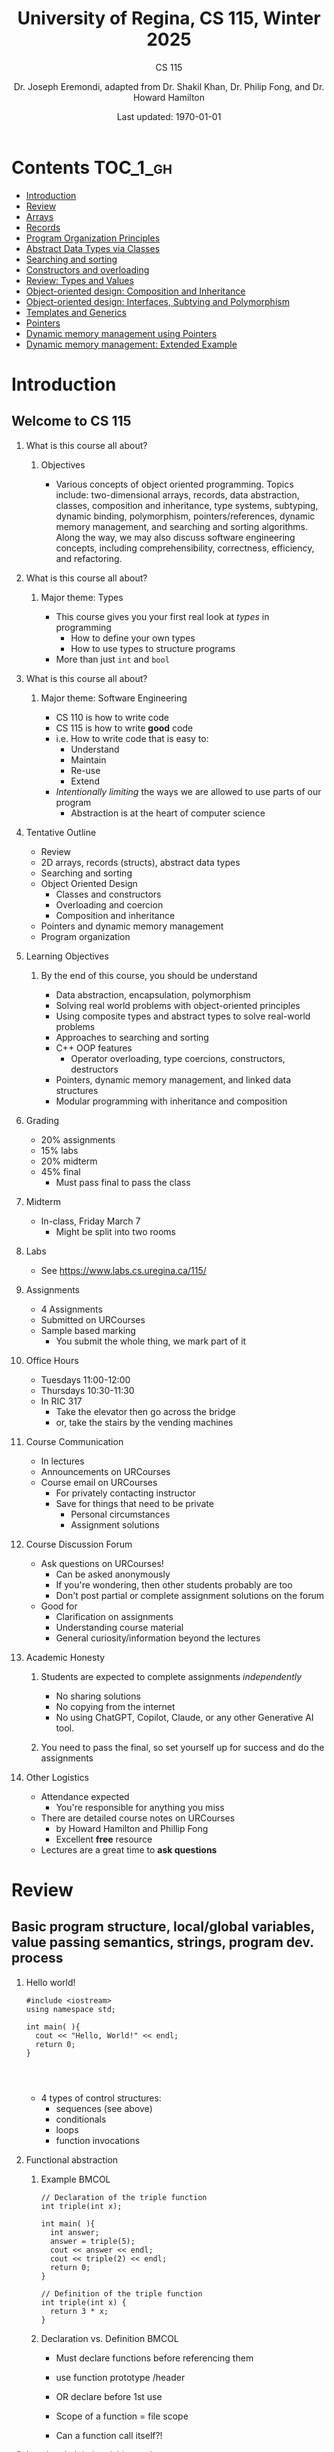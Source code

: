 #+title: University of Regina, CS 115, Winter 2025
#+subtitle: CS 115
#+AUTHOR: Dr. Joseph Eremondi, adapted from Dr. Shakil Khan, Dr. Philip Fong, and Dr. Howard Hamilton
#+DATE: Last updated: \today{}



#+OPTIONS: toc:nil H:2 TODO:nil eval:yes

#+BEAMER_HEADER: \usepackage[sfdefault]{atkinson} %% Option 'sfdefault' if the base
#+BEAMER_HEADER: \usepackage{FiraMono}
#+BEAMER_HEADER: \usepackage[T1]{fontenc}




#+EXPORT_FILE_NAME: pdf/slides_all.pdf
#+startup: beamer
#+LaTeX_CLASS:beamer
#+BEAMER_CLASS_OPTIONS: [bigger, aspectratio=169, dvipsnames]
#+COLUMNS: %45ITEM %10BEAMER_ENV(Env) %10BEAMER_ACT(Act) %4BEAMER_COL(Col)
#+beamer: \beamerdefaultoverlayspecification{<+->}


# -*- org-latex-packages-alist: nil; -*-

# #+BEAMER_HEADER: \renewcommand{\pageword}{}


# #+BEAMER_HEADER: \usetheme[customfont,nofooter]{pureminimalistic}
#+BEAMER_HEADER: \usetheme{moloch}
# #+BEAMER_HEADER:\definecolor{textcolor}{RGB}{0, 0, 0}
#+BEAMER_HEADER:\definecolor{title}{RGB}{2, 71, 49}
# #+BEAMER_HEADER:\renewcommand{\beamertextcolor}{textcolor}
# #+BEAMER_HEADER:\renewcommand{\beamerfootertextcolor}{footercolor}
# #+BEAMER_HEADER:\renewcommand{\beamertitlecolor}{title}
# #+BEAMER_HEADER:\setbeamertemplate{frametitle}{\\setbeamercolor{alerted text}{fg=black}
#+BEAMER_HEADER: \setbeamercolor{alerted text}{fg=black}
#+BEAMER_HEADER: \setbeamerfont{alerted text}{series=\bfseries}
#+BEAMER_HEADER: \newcommand{\colored}[2]{{\color{#1} #2}}


#+LATEX_HEADER: \newcommand{\colored}[2]{{\color{#1} #2}}


#+BEAMER_HEADER: \usepackage[utf8]{inputenc}
#+BEAMER_HEADER: \usepackage[libertine]{newtxmath}
#+BEAMER_HEADER: \usepackage{semantic}
#+BEAMER_HEADER: \usepackage{stmaryrd}
#+BEAMER_HEADER: \mathlig{=>}{\Rightarrow}
#+BEAMER_HEADER: \definecolor{LightGray}{gray}{0.9}
#+BEAMER_HEADER: \usepackage[outputdir=pdf]{minted}
#+BEAMER_HEADER: \usepackage{etoolbox}
#+BEAMER_HEADER: \usepackage{hyphenat}
#+BEAMER_HEADER: \AtBeginEnvironment{minted}{\pause}
#+BEAMER_HEADER: \setminted[racket]{escapeinside=||,bgcolor=LightGray,beameroverlays=true,baselinestretch=1.2,fontsize=\scriptsize}
#+BEAMER_HEADER: \setminted[c++]{autogobble,escapeinside=||,bgcolor=LightGray,beameroverlays=true,baselinestretch=1.2,fontsize=\scriptsize}
#+BEAMER_HEADER: \setminted[C++]{autogobble,escapeinside=||,bgcolor=LightGray,beameroverlays=true,baselinestretch=1.2,fontsize=\scriptsize}


#+LATEX_HEADER: \usepackage[utf8]{inputenc}
#+LATEX_HEADER: \usepackage[libertine]{newtxmath}
#+LATEX_HEADER: \usepackage{semantic}
#+LATEX_HEADER: \usepackage{stmaryrd}
#+LATEX_HEADER: \mathlig{=>}{\Rightarrow}
# #+LATEX_HEADER: \definecolor{LightGray}{gray}{0.9}
#+LATEX_HEADER: \usepackage[outputdir=pdf]{minted}
#+LATEX_HEADER: \usepackage{etoolbox}
#+LATEX_HEADER: \usepackage{hyphenat}
# #+LATEX_HEADER: \AtBeginEnvironment{minted}{\pause}
# #+LATEX_HEADER: \setminted[racket]{escapeinside=||,bgcolor=LightGray,beameroverlays=true,baselinestretch=1.2,fontsize=\scriptsize}
# #+LATEX_HEADER: \setminted[C++]{autogobble,escapeinside=||,bgcolor=LightGray,beameroverlays=true,baselinestretch=1.2,fontsize=\scriptsize}
# #+LATEX_HEADER: \setminted[C++]{autogobble,escapeinside=||,bgcolor=LightGray,beameroverlays=true,baselinestretch=1.2,fontsize=\scriptsize}

#+PROPERTY: header-args:C++  :includes <iostream> :prologue "using namespace std;"

* Contents :TOC_1_gh:
- [[#introduction][Introduction]]
- [[#review][Review]]
- [[#arrays][Arrays]]
- [[#records][Records]]
- [[#program-organization-principles][Program Organization Principles]]
- [[#abstract-data-types-via-classes][Abstract Data Types via Classes]]
- [[#searching-and-sorting][Searching and sorting]]
- [[#constructors-and-overloading][Constructors and overloading]]
- [[#review-types-and-values][Review: Types and Values]]
- [[#object-oriented-design-composition-and-inheritance][Object-oriented design: Composition and Inheritance]]
- [[#object-oriented-design-interfaces-subtying-and-polymorphism][Object-oriented design: Interfaces, Subtying and Polymorphism]]
- [[#templates-and-generics][Templates and Generics]]
- [[#pointers][Pointers]]
- [[#dynamic-memory-management-using-pointers][Dynamic memory management using Pointers]]
- [[#dynamic-memory-management-extended-example][Dynamic memory management: Extended Example]]

* Introduction
:PROPERTIES:
:EXPORT_FILE_NAME: pdf/slides000-intro.pdf
:END:
#+beamer: \beamerdefaultoverlayspecification{<+->}
#+OPTIONS: todo:nil

** Welcome to CS 115

*** What is this course all about?


**** Objectives
- Various concepts of object oriented programming. Topics include: two-dimensional arrays, records, data abstraction, classes, composition and inheritance, type systems, subtyping, dynamic binding, polymorphism, pointers/references, dynamic memory management, and searching and sorting algorithms. Along the way, we may also discuss software engineering concepts, including comprehensibility, correctness, efficiency, and refactoring.

*** What is this course all about?

**** Major theme: Types
- This course gives you your first real look at /types/ in programming
  + How to define your own types
  + How to use types to structure programs
- More than just ~int~ and ~bool~

*** What is this course all about?

**** Major theme: Software Engineering
- CS 110 is how to write code
- CS 115 is how to write *good* code
- i.e. How to write code that is easy to:
  + Understand
  + Maintain
  + Re-use
  + Extend
- /Intentionally limiting/ the ways we are allowed to use parts of our program
  +  Abstraction is at the heart of computer science
*** Tentative Outline
- Review
- 2D arrays, records (structs), abstract data types
- Searching and sorting
- Object Oriented Design
  + Classes and constructors
  + Overloading and coercion
  + Composition and inheritance
- Pointers and dynamic memory management
- Program organization

*** Learning Objectives
**** By the end of this course, you should be understand
  + Data abstraction, encapsulation, polymorphism
  + Solving real world problems with object-oriented principles
  + Using composite types and abstract types to solve real-world problems
  + Approaches to searching and sorting
  + C++ OOP features
    - Operator overloading, type coercions, constructors, destructors
  + Pointers, dynamic memory management, and linked data structures
  + Modular programming with inheritance and composition


*** Grading
- 20% assignments
- 15% labs
- 20% midterm
- 45% final
  + Must pass final to pass the class

*** Midterm
- In-class, Friday March 7
  + Might be split into two rooms

*** Labs
- See [[https://www.labs.cs.uregina.ca/115/]]

*** Assignments
- 4 Assignments
- Submitted on URCourses
- Sample based marking
  + You submit the whole thing, we mark part of it

*** Office Hours
- Tuesdays 11:00-12:00
- Thursdays 10:30-11:30
- In RIC 317
  + Take the elevator then go across the bridge
  + or, take the stairs by the vending machines

*** Course Communication
- In lectures
- Announcements on URCourses
- Course email on URCourses
  + For privately contacting instructor
  + Save for things that need to be private
    - Personal circumstances
    - Assignment solutions

*** Course Discussion Forum
- Ask questions on URCourses!
  + Can be asked anonymously
  + If you're wondering, then other students probably are too
  + Don't post partial or complete assignment solutions on the forum
- Good for
  + Clarification on assignments
  + Understanding course material
  + General curiosity/information beyond the lectures

*** Academic Honesty
**** Students are expected to complete assignments /independently/
- No sharing solutions
- No copying from the internet
- No using ChatGPT, Copilot, Claude, or any other Generative AI tool.
**** You need to pass the final, so set yourself up for success and do the assignments

*** Other Logistics
- Attendance expected
  + You're responsible for anything you miss
- There are detailed course notes on URCourses
  + by Howard Hamilton and Phillip Fong
  + Excellent *free* resource
- Lectures are a great time to *ask questions*

* Review
:PROPERTIES:
:EXPORT_FILE_NAME: pdf/slides001-review.pdf
:END:
#+beamer: \beamerdefaultoverlayspecification{<+->}
#+OPTIONS: todo:nil

 
** Basic program structure, local/global variables, value passing semantics, strings, program dev. process
 
*** Hello world!
 

#+begin_src C++
#include <iostream>
using namespace std;

int main( ){
  cout << "Hello, World!" << endl;
  return 0;
}



#+end_src

 - 4 types of control structures: 
   + sequences (see above)
   + conditionals
   + loops
   + function invocations
 
*** Functional abstraction
 
**** Example :BMCOL:
:PROPERTIES:
:BEAMER_col: 0.5
:END:
#+begin_src C++
// Declaration of the triple function
int triple(int x);

int main( ){
  int answer;
  answer = triple(5);
  cout << answer << endl;
  cout << triple(2) << endl;
  return 0;
}

// Definition of the triple function
int triple(int x) {
  return 3 * x;
}
#+end_src

**** Declaration vs. Definition :BMCOL:
:PROPERTIES:
:BEAMER_col: 0.5
:END:
 - Must declare functions before referencing them
 - use function prototype /header
 - OR declare before 1st use
 
 - Scope of a function = file scope
 
 - Can a function call itself?!
 
*** Local and global variables and constants

**** Example :BMCOL:
:PROPERTIES:
:BEAMER_col: 0.5
:END:
#+begin_src C++
// Declaration of a global variable
int g;

// Declaration of a global constant
const int THREE = 3;

int main( ){
  const int LOC = 29;
  int loc = LOC;
  g = 42;
  cout << g << endl;
  tripleGlobal();
  cout << g << endl;
  return 0;
}
#+end_src

**** ctd. :BMCOL:
:PROPERTIES:
:BEAMER_col: 0.5
:END:
#+begin_src C++
void tripleGlobal( ){
  // The local var loc is not acc.
  // The global var g is accessible
  g = THREE * g;
}

#+end_src

 - Use ``extern'' to access global variables declared in other files

*** Conditionals (if-then-else branching)
 

#+begin_src C++
int max(int a, int b){
  if (a >= b)
    return a;
  else
    return b;
}



int main( ){
  cout << max(-1, 2) << endl;
  cout << max(1, -2) << endl;
  return 0;
}


#+end_src

*** Conditionals (ternary operator cond ? b1 : b2)
 
 - Compare the following:
 

 #+begin_src C++
int max(int a, int b){
  if (a >= b)
    return a;
  else
    return b;
}

int max(int a, int b) {
  return (a >= b) ? a : b;
}

 #+end_src



*** Conditionals (nesting)

 - Can be nested:


 #+begin_src C++
int inRange(int num, int low, int high) {
  if(num>=low)
    if(num<=high)
      return 1;
  return 0;
}

 #+end_src

 - Note: could have used a compound conditional statement instead

*** Conditionals (else-if and switch cases)
 
 - Can have multiple branches:
 

 #+begin_src C++
int sign(int a){
  if (a > 0)
    return 1;
  else if (a < 0)
    return -1;
  else
    return 0;
}



 #+end_src


*** Conditionals (else-if and switch cases)


 - Switch cases?
 #+begin_src C++
switch (month){
 case 1: case 2: case 3: case 4:
   cout << "Winter";
   break;
 case 5: case 6: case 7: case 8:
   cout << "Spring";
   break;
 case 9: case 10: case 11: case 12:
   cout << "Fall";
   break;
 default:
   cout << "Error, universe broken";
 }

 #+end_src

*** Repetition structures (loops)
 
 - Want to compute: 
 - f(n) = 1 + 2 + 3 + ... + n
 

 #+begin_src C++
unsigned int triangular(unsigned int n){
  unsigned int result = 0;
  for (unsigned int i = 1; i <= n; i++){
    result += i;
  }
  return result;
}

 #+end_src

 - Order of execution?
 
 - Can have an empty body!
 
 
 
*** Repetition structures (loops)
 

#+begin_src C++
const unsigned int BASE = 10;

unsigned int sumOfDigits(unsigned int m){
  unsigned int sum = 0;
  while (m != 0) {
    unsigned int digit;
    digit = m % BASE;
    sum = sum + digit;
    m = m / BASE;
  }
  return sum;
}
#+end_src

 - More explicit than for loops
 
 - Do-while: like while, but executes at least once
 
 - Loops can be nested
 
*** Value passing semantics
 
 - Call by value (arguments evaluated)
 

 #+begin_src C++
void doubleV(int a){
  a = a*2;
}

int main( ){
  int a = 2;
  doubleV(a+a);
  cout << a << endl;

  return 0;
}
 #+end_src

*** Value passing semantics

 - Call by reference (can only send vars)
 

 #+begin_src C++
void doubleR(int &a){
  a = a*2;
}

int main() {
  int a = 4;
  doubleR(a);
  cout << a << endl;

  return 0;
}
 #+end_src

*** Value passing semantics
 
 - Call by address (arguments evaluated)
   + We'll see more of this later
   + Have to explicitly get dereference
     - i.e. get value from the address
 

 #+begin_src C++
void doubleP(int *a){
  *a = (*a)*2;
}

int main( ){
  int a = 4;
  doubleP(&a);
  cout << a << endl;

  return 0;
}
 #+end_src


*** Side effects
 
 - Effects of a function other than the generation of a value to be returned
   + those that persist
 - e.g., printing stuff using cout, changing a global variable, changing a local variable via call by reference/pointer, etc.  
 
*** Strings
 - Overloading ~+~ and ~[]~ operators
   + C++ libraries provide string facilities
 

 #+begin_src C++
#include <string>

int main( ){
  string h = "hello";
  string w = "world";
  string msg = h + ' ' + w;
  cout << msg << endl;
  return 0;
}
string s = "hello world";
for (int i = 0; i < s.length(); i++)
  cout << s[i] << endl;

 #+end_src


*** Strings

 - Characters are integer values


 #+begin_src C++
char charToUpper(char c){
  if ('a' <= c && c <= 'z')
    return c - 'a' + 'A';
  else
    return c;
}

 #+end_src

*** Strings
 
 - Passing by reference: faster than pass-by-value for large strings
 - Not safe: modifying the passed string also modifies the original one
 - Solution: pass by constant reference 

 #+begin_src C++
string capitalize(const string &s);
 #+end_src

 - Occasionally, you may want to return a value by constant reference (meh!)

 #+begin_src C++
   const string &chooseFirst(const string &s1, const string &s2) {
      if (s1 < s2)
        return s1;
      else
        return s2;
    }
#+end_src

*** Code as Communication
- Passing by constant reference doesn't add any power to the language
  + We can do /less/ things with a const reference
- This is *good*
- Code communicates an intention
  + "This function shouldn't change this string"
- Compiler /checks/ this intention
  + Gives you an error if you violate it

*** Strings
**** Example :BMCOL:
:PROPERTIES:
:BEAMER_col: 0.5
:END:

- Function returning with non-constant reference
 #+begin_src C++
string &chooseFirst(string &s1, string &s2)
{
  if (s1 < s2)
    return s1;
  else
    return s2;
}
int main(){
  string s1 ; "ABC";
  string s2 = "XYZ";
  chooseFirst(s1,s2) = "PQR"
  cout << s1;
  return 0;
}


 #+end_src

**** Ctd :BMCOL:
:PROPERTIES:
:BEAMER_col: 0.5
:END:
 - chooseFirst( ) returns reference to lexicographically smaller string

 - main( ) prints PQR! since s1=PQR!

*** Modular vs. Application programs (115 vs. 110)
 - Top-down design
   + repeatedly decomposing a complicated problem into smaller, easier subproblems
   + each can be implemented independently
   + e.g., decomposing a function into many smaller ones
 - Alternative is bottom-up approach
   + building reusable tools
   + then using those tools to build even powerful tools
   + eventually solve original problem
 - Reuse
   + reduces the overhead of solving a problem over and over again,
   + saves us from redoing testing and documentation for similar code
   + Easier to understand code
   + Code structured into modules
     - separates interface from implementation

*** Standard input and output
 
 - Can redirect standard input and output from and to files resp.
 
 - ~myProg < inFile > outFile~
 
 - Can pipe the standard output of a program to the standard input of another
 
 - ~myProg1 | myProg2~
 
 
 - See notes for how 
 - ~getline(cin, <string>)~ and ~cin.get(<char>)~ can be used to read input from a file
 
 
 
*** Misc
 

- Separate (unrelated) functions in different files; compile separately using -c command, and link together

  - ~g++ -c main.cpp~
  - ~g++ -c my_util.cpp~
  - ~g++ -o prog.out main.o my_util.o~
 
- Collect all function prototypes together in a header file and include it in main.cpp
 

 #+begin_src C++
#include "my_util.h"
#pragma once preprocessor

 #+end_src
*** Misc
 - Assertions (debugging aid)

 #+begin_src C++
#include <cassert>
...
assert (n>0); //prog. Terminates if not
 #+end_src

* Arrays
:PROPERTIES:
:EXPORT_FILE_NAME: pdf/slides002-arrays.pdf
:END:
#+beamer: \beamerdefaultoverlayspecification{<+->}
#+OPTIONS: todo:nil


**   One, two, and multi-dimensional arrays

*** Motivation
- Print 1000 numbers in reverse order

#+begin_src C++
int value0;
int value1;
int value2;
// ...
int value999;

cin >> value0;
cin >> value1;
// ...
cin >> value999;

cout << value999 << endl;
cout << value998 << endl;
// ...
cout << value0 << endl;
#+end_src

*** Motivation (cont'd)
 - How about 1000000 numbers?
 - Tedious, not scalable, and error prone

 - Solution: use aggregate data type
   + homogenous components
   + indexing support
   + constant time access
   + random access


 #+begin_src C++
int a[120000];    // Array declaration

for (int i = 0; i < 120000; i++)
  cin >> a[i];    // Array access
for (int i = 119999; i >= 0; i--)
  cout << a[i] << endl;

 #+end_src

*** Array Operations
- Call the things we store in the array /elements/
- Get the ith element's value: ~array[i]~
- Set the ith element: ~array[i] = someValue;~

*** Simple arrays



#+begin_src C++
const int N = 120000;
int a[N];    // Array declaration

for (int i = 0; i < N; i++)
  cin >> a[i];    // Array access
for (int i = N-1; i >= 0; i--)
  cout << a[i] << endl;


#+end_src

 - Array size must be a constant expression

 - Easy to change size: just update N (the rest of the program remains intact)

*** Passing arrays as arguments


#+begin_src C++
int sumArray(int a[], unsigned int n) // Array argument
{
  int sum = 0;
  for (int i = 0; i < n; i++)
    sum += a[i];
  return sum;
}

int main()
{
  // Array initialization
  int a[] = { 3, 24, -88, 17, -1 };
  cout << sumArray(a, 5) << endl;
}

#+end_src

 - Array size can be left unspecified in array initialization syntax

*** Passing arrays as arguments

 - Array arguments are always automatically passed by reference
 - no special notation is require


 #+begin_src C++
// int sumArray(int& a[], unsigned int n) - INCORRECT
int sumArray(int a[], unsigned int n)    // CORRECT
{
  ...
    }
 #+end_src

 - Works for arrays of all sizes (size is passed as a separate argument)
 - Interface not safe: can modify the content of A

*** A Safer Interface


#+begin_src C++
int sumArray(int a[], unsigned int n)
// not safe, sumArray can modify A!

#+end_src

- Use the following instead:
#+begin_src C++
   int sumArray(const int a[], unsigned int n)
#+end_src

- How to figure out array size when passing n if the size was left unspecified when declaring it?
- use sizeof function:

 #+begin_src C++
int a[] = {1,2,6,3,8};
int x = sumArray(a, sizeof(a) / sizeof(int));

 #+end_src

*** Play time


- Check if integer array sorted
#+begin_src C++
bool arrayIsSorted(const int a[], unsigned int n){
  for (int i = 0; i < n-1; i++){
    if (a[i] > a[i+1])
      return false;
  }
  return true;
}


#+end_src

*** Play time
- Reversing items in integer array
#+begin_src C++
void swap(int &a, int &b) {
  int tmp = a;
  a = b;
  b = tmp;
}
// below a[] is not a constant as want to produce side-effect
void reverseArray(int a[], unsigned int n) {
  for (int i = 0; i < n/2; i++)
    swap(a[i], a[n - i - 1]);
}

#+end_src

*** Processing subarrays

- Compute the sum of an array segment
#+begin_src C++
// pos   : index of the first component in the subarray
// count: total number of components in the subarray
int sumSubarray(const int a[],
                unsigned int pos,
                unsigned int count){
  int sum = 0;
  for (int i = pos; i < pos + count; i++)
    sum += a[i];

  return sum;
}

#+end_src

*** Processing subarrays

- Another way to do the same thing
#+begin_src C++
// begin: index of first component in the subarray
// end   : index of the last component in the subarray
int sumSubarray(const int a[],
                unsigned int begin,
                unsigned int end){
  assert(begin <= end);
  int sum = 0;
  for (int i = begin; i <= end; i++)
    sum += a[i];

  return sum;
}

#+end_src

*** Subtleties

 - C++ does not check if array indices are within bound
 - it's your responsibility
 - Array Copying

 #+begin_src C++
a = b // invalid
 #+end_src

 - copy cell by cell:

 #+begin_src C++
a[6]=b[9] // works!
 #+end_src


*** Subtleties
 - Array Comparison

 #+begin_src C++
if(a == b) // invalid
 #+end_src

 - compare each pair of cells at a time
 - No need to return array as function output, uses call by reference anyway!

*** Prof's Aside
- C++ arrays are /unsafe/
- This is /terrible/ language design
  + Billions of dollars and many security incidents caused by unsafe memory access
  + Error cost outweighs performance cost of checking array bounds
  + Most checks can be optimized out by the compiler
- C++ will never change
  + Backwards compatibility
  + ~std::array~ is safe but isn't the default
- Languages like Rust make sure that these errors are /impossible/
  + Unless you explicitly disable safety


*** Example
#+begin_src C++ :results code :exports both
#include <iostream>
using namespace std;
int main(){
  char passwd[8] = "secret";
  char username[8] = "bob101";
  string toPrint = "";
  // Oops reading past end of array!
  for (int i = 0; i < 16; i++){
    toPrint += username[i];
  }
  cout << toPrint << endl;
}
#+end_src

#+RESULTS:
#+begin_src C++
bob101secret
#+end_src





** Two Dimensional Arrays

*** Motivation


 - Want to store quantity of different products sold in a store
 - but for multiple locations/regions

 - Conceptually can store as a matrix, where rows represent different locations and columns represent different products
 - ~sales[2][1]~ are the total number of items sold for location 2 and product 1
 - recall item n is the (n+1)-th item
   + index starts from 0!

*** Declaration and Access


#+begin_src C++
const unsigned int NUM_OF_REGIONS = 4;
const unsigned int NUM_OF_PRODUCTS = 3;

unsigned int sales[NUM_OF_REGIONS][NUM_OF_PRODUCTS];

#+end_src

 - To access sales figure for first product in second region, use:

 #+begin_src C++
sales[1][0] // recall, indices start from 0

 #+end_src

 - e.g., want to set sales figure for first product in second region to 500

 #+begin_src C++
sales[1][0] = 500;

 #+end_src

*** Populating and Accessing

#+begin_src C++
// Read input stream
for (unsigned int region = 0; region < NUM_OF_REGIONS; region++)
  for (unsigned int product = 0; product < NUM_OF_PRODUCTS; product++)
    cin >> sales[region][product];

// total sales for a particular product (product 0)
unsigned int total_sales = 0;

for (unsigned int region = 0; region < NUM_OF_REGIONS; region++)
  // add up sales from all regions for product 0
  total_sales += sales[region][0];

#+end_src

   + Can you compute total sales from region 1?

*** Passing 2D Arrays

 #+begin_src C++
unsigned int sumProductSales(
        unsigned int sales[NUM_OF_REGIONS][NUM_OF_PRODUCTS],
        unsigned int product)
{
  unsigned int total_sales = 0;
  for (unsigned int region = 0; region < NUM_OF_REGIONS; region++)
    total_sales += sales[region][product];

  return total_sales;
}

 #+end_src

 - Can you implement a safer interface?

 - As usual, can leave size of first dimension unspecified, e.g. ~int F(int arr[ ][SIZE])~
 - but not the second one (why?)

*** Making things more modular
- So we can change internal representation without changing interface

#+begin_src C++
// Implement a function that returns
// the value of one element from the sales array
unsigned int getSales(
        const unsigned int sales[NUM_OF_REGIONS][NUM_OF_PRODUCTS],
        unsigned int r, unsigned int p){
  return sales[r][p];
}
// Implement a function that sets the value
// of one element from the sales array
void setSales(unsigned int sales[NUM_OF_REGIONS][NUM_OF_PRODUCTS],
              unsigned int r, unsigned int p, unsigned int v){
  sales[r][p] = v;
}

#+end_src

*** Using typedef

- Gives a new name to an existing type
#+begin_src C++
// too lazy to write long types? Use typedef instead!

typedef unsigned int Sales[NUM_OF_REGIONS][NUM_OF_PRODUCTS];

unsigned int sumSales(const Sales sales){
  ...
    }





#+end_src

*** Simulating Two-dimensional Arrays by One-dimensional Ones


#+begin_src C++
unsigned int sales[NUM_OF_REGIONS][NUM_OF_PRODUCTS];
#+end_src

 - versus

 #+begin_src C++
unsigned int _sales[NUM_OF_REGIONS * NUM_OF_PRODUCTS];
 #+end_src

 - Issue: how to map between these two?
   + row-major vs. column-major order
   + e.g. ~sales[i][j]~
     -  same as ~_sales[i * NUM_OF_PRODUCTS + j]~ in row-major
 - Now you know why the size of the 2nd dimension can't be left unspecified!
   + Can you write the formula for column-major order?

*** Using Row-Major Order


#+begin_src C++
unsigned int totalSales = 0;

for (unsigned int region = 0; region < NUM_OF_REGIONS; region++)
  for (unsigned int product = 0;
       product < NUM_OF_PRODUCTS;
       product++){
    totalSales += _sales[region * NUM_OF_PRODUCTS + product];
  }
#+end_src
- This is why we need to know the size of the second dimension
  + To calculate offset

*** Multi-dimensional Arrays

#+begin_src C++
const unsigned int NUM_YEARS = 2;
const unsigned int NUM_REGIONS = 4;
const unsigned int NUM_PRODUCTS = 3;

typedef unsigned int Sales[NUM_YEARS][NUM_REGIONS][NUM_PRODUCTS];

unsigned int total_sales = 0;
for (unsigned int year = 0; year < NUM_YEARS; year++)
  for (unsigned int region = 0; region < NUM_REGIONS; region++)
    for (unsigned int product = 0; product < NUM_PRODUCTS; product++)
      total_sales += sales[year][region][product];

#+end_src

*** Simulating 3d with 1d


 - ~Sales[year][region][product]~

 - vs ~_Sales[(year * NUM_REGS * NUM_PRODS) + (region * NUM_OF_PRODS) + product]~
#+attr_latex: :width 225px
[[./img/all-40_1.png]]
*** Simulating Multi-dimensional Arrays

 - In general for a d-dimensional array with dimensions S_1, S_2, ..., S_d, the element at ~Item[n_1][n_2]...[n_d]~ can be represented as a single dimensional array with the following index


 #+begin_src C++
 _Item[n_d + S_d * (n_{d-1} + S_{d-1}
    * (n_{d-2} + S_{d-2} * (...+S_2*n_1) ... ))]

 #+end_src

* Records
:PROPERTIES:
:EXPORT_FILE_NAME: pdf/slides003-records.pdf
:++  ND:
#+beamer: \beamerdefaultoverlayspecification{<+->}
#+OPTIONS: todo:nil
 
 
**  Structs
 
*** Motivation

**** Catalog :BMCOL:
:PROPERTIES:
:BEAMER_col: 0.5
:END:

 - E.g. Catalog information in a library
 - Data in collection is heterogenous
 
|-------------+--------------|
| *Title*       | string       |
| *Author*      | string       |
| *Publisher*   | string       |
| *Year*        | unsigned int |
| *Call Number* | string       |
| *Price*       | double       |
|-------------+--------------|

 
 
**** Soln  :BMCOL:
:PROPERTIES:
:BEAMER_col: 0.5
:END:

 - Solution using arrays:

 #+begin_src C++
string titles[N];
string authors[N];
string publishers[N];
unsigned int publishingYears[N];
string callNumbers[N];
double Price[N];

 #+end_src

 - Poor choice of interface!
 - (many arguments to pass for functions)
 
*** Use a record instead!
:PROPERTIES:
:BEAMER_env: column
:END:

**** Col 1 :BMCOL:
:PROPERTIES:
:BEAMER_col: 0.5
:END:
 - Data can be heterogenous 
 - Define:

 #+begin_src C++
struct CatalogEntry {
  string title;
  string author;
  string publisher;
  unsigned int publishingYear;
  string callNumber;
};
 #+end_src

**** Col 2 :BMCOL:
:PROPERTIES:
:BEAMER_col: 0.5
:END:
 - Only 1 argument needs to be passed
 - Declare:

 #+begin_src C++
struct CatalogEntry c;
// or, equivalently this:
CatalogEntry c;
 #+end_src

 - Initialize:

 #+begin_src C++
c.title = "Peter Pan";
c.author = "J. M. Barrie";
c.publisher = "Scribner";
c.publishingYear = 1980;
c.callNumber = "B2754 1980";

 #+end_src

*** Initializing a Record
 - As with arrays
 

 #+begin_src C++
CatalogEntry c = {"Peter Pan",
                  "J. M. Barrie",
                  "Scribner",
                  1980,
                  "B2754 1980"};
 #+end_src

*** Copying a Record

 #+begin_src C++
// initialization list
CatalogEntry c = { ... };

// initialization by copying
CatalogEntry c1 = c;

// default initialization
CatalogEntry c2;
// assignment operator
c2 = c;

 #+end_src

*** Functions operating on records
 

#+begin_src C++
void printCatalogEntry(CatalogEntry c){
  cout << "Title: " << c.title << endl;
  cout << "Author: " << c.author << endl;
  cout << "Publisher: " << c.publisher << endl;
  cout << "Publishing Year: " << c.publishingYear << endl;
  cout << "Call Number: " << c.callNumber << endl;
}

#+end_src

 - As usual, by default arguments are passed by value (call by value)
 
 
*** Passing References
 
 - For efficiency, call by reference is also supported
 

 #+begin_src C++
void printCatalogEntry(const CatalogEntry &c){
  cout << "Title: " << c.title << endl;
  cout << "Author: " << c.author << endl;
  cout << "Publisher: " << c.publisher << endl;
  cout << "Publishing Year: " << c.publishingYear << endl;
  cout << "Call Number: " << c.callNumber << endl;
}



 #+end_src

*** Equality checking
 
- Not supported by default
#+begin_src C++
if (c1 == c2)  // invalid

#+end_src

 - As in the case for arrays, must do this each field at a time

 #+begin_src C++
bool CatalogEntryEquals(const CatalogEntry &c1, const CatalogEntry &c2) {
  return c1.title == c2.title && c1.author == c2.author &&
         c1.publisher == c2.publisher &&
         c1.publishingYear == c2.publishingYear &&
         c1.callNumber == c2.callNumber;
}
 #+end_src

*** Complex record data structures
- Arrays of records
#+begin_src C++
CatalogEntry A[3];
CatalogEntry A[] = {{"Peter Pan",
                     "J. M. Barrie",
                     "Scribner",
                     1980,
                     "B2754 1980"},
                    {"C++ Primer",
                     "Stanley B. Lippman",
                     "Addison-Wesley",
                     1998,
                     "QA 76.73 C15 L57 1998"},
                    {"Anatomy of LISP",
                     "John Allen",
                     "McGraw-Hill",
                     1978,
                     "QA 76.73 L23A44"}};
 #+end_src

*** Practise!
 
 - See the very first announcement in UR Courses
 - Try the exercises there
   + declare a C++ struct to represent a point in the Cartesian coordinate system
   + declare a C++ struct to represent a hexagon
   + declare a C++ struct to represent a circle
 
*** Arrays inside of records
 
- Can put arrays as fields of records
#+begin_src C++
const int MAX_NAMES = 100;

struct FullName {
  string name_component[MAX_NAMES];
  int name_count;
};
#+end_src

*** Multi-Dimensional Arrays in Records

#+begin_src C++
const int SCREEN_HEIGHT = 768, SCREEN_WIDTH = 1024;
struct Screen{
  char screen_array[SCREEN_HEIGHT][SCREEN_WIDTH];
};

...

Screen my_screen;
for (int i = 0; i < SCREEN_HEIGHT; i++){
  my_screen.screen_array[i][0] = '*';
 }
#+end_src

*** Mix and Match

**** Col1 :BMCOL:
:PROPERTIES:
:BEAMER_col: 0.7
:END:
#+begin_src C++
#include <iostream>
using namespace std;
struct str1 {
  int a[2];
  int b;
};

void func1(str1 A[ ]){
  A[0].a[0] = 10;
  A[0].a[1] = 20;
  A[0].b = 30;
}

int main( ) {
  str1 A[3] = {{{1,0},2}, {{3,0},4},{{0,0},9}};
  func1(A);

  std::cout << A[0].b<<"\n";
  std::cout << A[0].a[1]<<"\n";
}

#+end_src

#+RESULTS:


**** Col2 :BMCOL:
:PROPERTIES:
:BEAMER_col: 0.3
:END:
- What will the ouput be?
** Enums
***  Enumerations

**** Col1 :BMCOL:
:PROPERTIES:
:BEAMER_col: 0.4
:END:

 #+begin_src C++ :results output
#include <iostream>
using namespace std;

enum day {
  Sunday = 0,
  Monday,
  Tuesday,
  Wednesday,
  Thursday,
  Friday,
  Saturday
};

#+end_src

**** Col2 :BMCOL:
:PROPERTIES:
:BEAMER_col: 0.6
:END:
#+begin_src C++
int main() {
  day d;
  d = Thursday;
  d = 1001;

  if (d == Saturday || d == Sunday)
    cout << "Enjoy the weekend!";

  cout << d + 1;
}
#+end_src
 - User-defined data type that consists of integral constants
 - What will the output be?
** Unions
*** Variant records
 - Called ~union~ in C++
 - Multiple component fields can be defined
 - At most one field can be in use at one time (fields share the same memory)
 

*** Example
:PROPERTIES:
:BMCOL:
:END:

**** Example
:PROPERTIES:
:BEAMER_col: 0.7
:END:

#+name: union-example
 #+begin_src C++ :results output :exports both
#include <iostream>
using namespace std;

union Coordinates {
  char a;
  double b;
  char c;
};

int main() {
  Coordinates x;
  x.a = 5;
  // works, prints 5
  cout << x.a << endl;

  x.b = 0.0;  // destroys the value of x.a
  x.c = 'p'; // destroys  x.a and x.b
  cout << x.a << endl; // invalid!
  cout << x.b << endl; // invalid!
  cout << x.c;         // works, prints p
}
#+end_src




**** Result
:PROPERTIES:
:BEAMER_col: 0.3
:END:

- The invalid accesses print garbage
#+RESULTS: union-example
: 
: p
: 5.53354e-322
: p

*** Library Example
 

**** Col1 :BMCOL:
:PROPERTIES:
:BEAMER_col: 0.5
:END:
#+begin_src C++
enum CatalogEntryType {
  BookEntry, //
  DVDEntry //
};

struct BookSpecificInfo {
  unsigned int pages;
};
#+end_src


**** Col2 :BMCOL:
:PROPERTIES:
:BEAMER_col: 0.5
:END:
#+begin_src C++
struct DVDSpecificInfo {
  unsigned int discs;
  unsigned int minutes;
};

union CatalogEntryVariantPart {
  BookSpecificInfo book;
  DVDSpecificInfo dvd;
};


#+end_src


*** Example (cont'd)
 

#+begin_src C++
struct CatalogEntry {
  string title;
  string author;
  string publisher;
  unsigned int publishingYear;
  string callNumber;
  CatalogEntryType tag;
  CatalogEntryVariantPart variant;
};


#+end_src

*** Example (cont'd)
 

#+begin_src C++
void printCatalogEntry(const CatalogEntry& c) {
  cout << "Title: " << c.title << endl;
  ...
    cout << "Call Number: " << c.callNumber << endl;
  switch (c.tag) {
  case BookEntry:
    cout << "Pages: " << c.variant.book.pages << endl;
    break;
  case DVDEntry:
    cout << "Discs: " << c.variant.dvd.discs << endl;
    cout << "Minutes: " << c.variant.dvd.minutes << endl;
    break;
  }
}


#+end_src


*** Prof's Aside
- C++ unions are unsafe
  + Without the tag, there's no way to know which type a union contains
  + C++ doesn't require the tag to be there
    - You have to make sure it's there
    - You have to make sure the tag actually matches the data
- Other languages have safe combinations of tags and unions
  + ~enum~ in Rust and Swift
  + Sealed Classes in Java/Kotlin
  + Algebraic datatypes in functional languages (CS 350)

*** Anonymous declaration of records and variant-records
 
 - Earlier:

 #+begin_src C++
union CatalogEntryVariantPart {
  BookSpecificInfo book;
  DVDSpecificInfo dvd;
};

 #+end_src

 - Could have actually declared them in-line:

 #+begin_src C++
union CatalogEntryVariantPart {
  struct BookSpecificInfo { unsigned int pages; } book;
  struct DVDSpecificInfo { unsigned int discs, minutes; } dvd;
};

 #+end_src

*** Anonymous declaration of records and variant-records
 
 - Can also anonymize:
 

 #+begin_src C++
union CatalogEntryVariantPart {
  struct { unsigned int pages; } book;
  struct { unsigned int discs, minutes; } dvd;
};



 #+end_src

*** Anonymous declaration of records and variant-records
 
 - In fact, we could have done the same with the union
 

 #+begin_src C++
struct CatalogEntry {
  string title;
  string author;
  string publisher;
  unsigned int publishingYear;
  string callNumber;
  CatalogEntryType tag;
  union {
    struct { unsigned int pages; } book;
    struct { unsigned int discs, minutes; } dvd;
  } variant;
};
 #+end_src

* Program Organization Principles
:PROPERTIES:
:EXPORT_FILE_NAME: pdf/slides004-organization.pdf
:header-args:C++:  :includes <iostream> :prologue "using namespace std;"
:END:
#+beamer: \beamerdefaultoverlayspecification{<+->}
#+OPTIONS: todo:nil
 

** Terminology concerning program organization, interface vs. implementation, data encapsulation, information hiding, modularity, layering, design by contract, abstract data types
:PROPERTIES:
:BMCOL:
:END:
 
*** Separation of Concerns
 
 - is a design principle for separating a computer program into distinct sections such that each section addresses a separate concern
 - concern = a set of information that affects code 
 - can be realized via layering and modularity
 
 - Layering: use separate layers in the software, each of which addresses a different concern (e.g., presentation layer, business logic layer, data access layer, etc.)
 
 - *Modularity:* the degree to which a system's components can be separated and recombined
 - break system into parts and to hide the complexity of each part behind an abstraction and interface
 
*** Modularity
 
 - Why bother?
 - Simplifies development and maintenance of computer programs
 - Promote software reuse 
 - Modules can be developed and updated independently (can improve on one section of code without changing other sections)
 
 - How to realize modularity?
   + procedural programming: via functions and top-down design 
 - OOP: via classes and objects 
 
*** Modularity and Refactoring
 
 - *Refactoring* is to rewrite code in order to improve its readability, reusability, or structure without affecting its meaning or behaviour
 - Perhaps older version was poorly written due to time constraints etc.
   + e.g., replace ~306~ with the constant ~SK_CODE1~
   + replace long if-then-else branches with switch/case statements
   + divide overly complex implementation into smaller functions
   + replace with efficient code, etc.


*** Layers of Abstraction
 
 - Each level represents an increasingly detailed model of the software system and its processes
 - at each level, the model is described using concepts appropriate to a certain domain 
 - each higher, more abstract level builds on a lower, less abstract level
 
 - To understand levels of abstraction better, see optional slides on Layering
 
*** Interface vs. Implementation
 - *Interface:* How to use your code (type signature, precondition, postcondition, description of return value)
   + Modular programming: developing software where each section of code is a module with a carefully specified interface
   + makes the purpose of your code clear
   + client software can focus on the interface
     - /and ignore its implementation/
 

*** Interfaces ctd.
   + A crucial aspect of modular programming is mentally separating the interface from the implementation
     - Do you know how ~cin~ and ~cout~ are implemented?
     - You don't need to know to use them
   + We will specify the interfaces in .h files (as well-documented prototypes)
   + We will specify the implementation in .cpp files (primarily as functions)
   + Some functions and variables are not (directly) accessible!

*** Separating interface and implementation
 - Two Approaches
   + via data encapsulation
     - hide variables describing state of the module inside the module
     - (static variables/functions and namespaces)
 
   + by defining new abstract data types (ADT) using records and classes
 
*** The Static Keyword
:PROPERTIES:
:BMCOL:
:END:

- On global variables and functions
  
**** Column 1
:PROPERTIES:
:BEAMER_col: 0.5
:END:
#+begin_src C++
// whatever.cpp

static int foo = 5;
int bar = 6;

static void doh(int var1) {
  // do something
}

void yay(char c){
  // do something
}

#+end_src

**** Column 2
:PROPERTIES:
:BEAMER_col: 0.5
:END:
#+begin_src C++


// main.cpp

int main ( ){

  extern int foo; // invalid
  extern int bar; // works!

  doh(13); // invalid
  yay('a'); // works!

}

#+end_src


*** Local Variables and static :BMCOL:
 
**** Column 1
:PROPERTIES:
:BEAMER_col: 0.4
:END:

#+name: local-static-example
#+begin_src C++ :results output :exports both
void fun(int var1) {
  int x1=0;
  x1+=var1;
  cout << x1 << endl;
}
void funS(int var1) {
  static int x2=0;
  x2+=var1;
  cout << x2 << endl;
}
int main ( ){
  fun(5);
  fun(5);
  fun(7);

  funS(5);
  funS(5);
  funS(7);
}
#+end_src


**** Column 2
:PROPERTIES:
:BEAMER_col: 0.6
:END:


- Variable value persists across multiple calls to the function
  + Like a global, but can only be accessed from inside the function
  + So other things can't mess it up!

#+RESULTS: local-static-example
: 5
: 5
: 7
: 5
: 10
: 17





*** Namespaces
 
**** Column 1
:PROPERTIES:
:BEAMER_col: 0.35
:END:
- Scope for identifiers
- Avoids name collisions
- Makes it clear where a name is coming from
#+begin_src C++
// myProg.h

#pragma once

namespace myNSpace{
  void Foo();
  int Bar();
}
#+end_src

**** Column 2
:PROPERTIES:
:BEAMER_col: 0.65
:END:
#+begin_src C++

#include "myProg.h"
using namespace myNSpace;

// use fully-qualified name here
void myNSpace::Foo(){
  // no qualification needed for Bar()
  Bar();
}

int ContosoDataServer::Bar(){
  return 0;
}

#+end_src


*** Anonymous namespaces
 
**** Column 1
:PROPERTIES:
:BEAMER_col: 0.4
:END:
- Used for hiding identifiers
#+begin_src C++
// myProg.h

#pragma once

namespace {
  float foo;
  double pi(){
    return 3.141592653;
  }
}

char bar;

#+end_src

**** Column 2
:PROPERTIES:
:BEAMER_col: 0.6
:END:
#+begin_src C++

// myProg.cpp

#include "myProg.h"

int main(){
  foo = 2.718281828; // invalid!
  double y = pi();        // invalid!
  char c = bar;           // works

  return 0;
}

#+end_src


*** Other Namespace Issues
 
 - Can declare the same namespace over multiple sections
 - Have to be careful about usage of identifiers
 
 - Can have nested namespaces, inline namespaces, namespace aliases, etc.
 
 - Also check out the global namespace
 
*** Data encapsulation
 
 - to place a barrier around the variables that represent the internal state of a software component so that these variables cannot be accessed directly by client code
 - can be achieved via static variables 
 - (restricts variable/function scope to file)
 - hides implementation details
 - clients are forced to use interface to access data
 - similar effects can be achieved using namespaces 
 
*** Separating interface and implementation
 - e.g. A Bounded Counter
 - Start by specifying the interface of the module
 

 #+begin_src C++
// initializeCounter
//
// Purpose: Initialize the bounded counter module.
// Parameter(s):
//  <1> value1: Initial value for the counter
//     expressed as an unsigned integer.
//  <2> upper1: Upper bound for counter value
//     expressed as an unsigned integer.
// Precondition(s): value1 < upper1
// Returns: N/A
// Side effect: The counter is initialized, with value 1
//    the current counter value, and upper1 as the
// upper bound of counter values.

 #+end_src

*** Separating interface and implementation
 

#+begin_src C++
// getCounterValue
//
// Purpose: Retrieve the current value of
// the counter.
// Parameter(s): N/A
// Precondition(s): N/A
// Returns: The unsigned integer value of
// the counter.
// Side effect: N/A

// incrementCounter
//
// Purpose: Increment the value of the
// counter.
// Parameter(s): N/A
// Precondition(s): N/A
// Returns: N/A
// Side effect: The counter value is
// incremented by one. If the incremented
// value reaches the upper bound, then the
// counter value is reset to zero.

#+end_src

*** Complete Interface
 

#+begin_src C++
// encapsulated_counter.h
//
// This module provides ...
// Data encapsulation is used to
// protect the state of the bounded
// counter from manipulation by client
// code, except via the functions in
// the interface.


#pragma once
//initializeCounter
//...
void initializeCounter(unsigned int value1, unsigned int upper1);
// getCounterValue
//...
unsigned int getCounterValue();
// incrementCounter
//...
void incrementCounter();

#+end_src

*** Client Code
 

#+begin_src C++
#include "encapsulated_counter.h"

int main() {
  initializeCounter(0, 3);
  cout << getCounterValue() << endl;
  incrementCounter();
  cout << getCounterValue() << endl;
  incrementCounter();
  incrementCounter();
  cout << getCounterValue() << endl;
  return 0;
}

 #+end_src

- Output:
  + ~0~
  + ~1~
  + ~0~

*** Implementing the Interface
 

#+begin_src C++
// encapsulated_counter.cpp
//
static unsigned int counter_value;
static unsigned int counter_upper;

void initializeCounter(unsigned int value1, unsigned int upper1) {
  counter_value = value1;
  counter_upper = upper1;
}

unsigned int getCounterValue(){
  return counter_value;
}
void incrementCounter(){
  ++counter_value;
  if (counter_value == counter_upper)
    counter_value = 0;
}
#+end_src

 - Note the data encapsulation, the opaqueness of the module, and the separation btw interface and implementation
 
*** Design by contract
 
 - Allows for clean division of labour
 - Specifies the usage convention for a module is captured in a contract between the supplier (the developer of the module) and the client (the user of the module)
 - Protects all parties by specifying
   + supplier's POV: how little is acceptable
   + Client's POV: how much is expected
 - Usually specified using
   + preconditions
   + postconditions
   + invariants
 
*** Design By Contract in our Counter
 

#+begin_src C++
// initializeCounter
//
// Purpose: Initialize the bounded counter module.
// Parameter(s):
//  <1> value1: Initial value for the counter
//    expressed as an unsigned integer.
//  <2> upper1: Upper bound for counter value
//    expressed as an unsigned integer.
// Precondition(s):
//  <1>: value1 < upper1
// Returns: N/A
// Side Effect: The global counter is initialized, with value1 as
//              the current counter value, and upper1 as the upper
//              bound of counter values.

#+end_src


*** Preconditions and Posconditions
 

#+begin_src C++
// encapsulated_counter.cpp
#include <cassert>

void initializeCounter(unsigned int value1, unsigned int upper1){
  assert(value1 < upper1);  // encapsulated_counter.cpp
  counter_value = value1;
  counter_upper = upper1;
}

#+end_src

*** Invariants
 

#+begin_src C++
// initializeCounter
//
// Module invariant: Current counter value is
//  always strictly less than the upper bound
//

static bool isInvariantTrue(){
  return counter_value < counter_upper;
}



#+end_src

*** Invariants ctd.
 

#+begin_src C++
void initializeCounter(unsigned int value1, unsigned int upper1){
  assert(value1 < upper1);
  counter_value = value1;
  counter_upper = upper1;
  assert(isInvariantTrue());
}
unsigned int getCounterValue(){
  assert(isInvariantTrue());
  return counter_value;
}
void incrementCounter(){
  assert(isInvariantTrue());
  ++counter_value;
  if (counter_value == counter_upper)
    counter_value = 0;
  assert(isInvariantTrue());
}

#+end_src

*** Another Example (see the notes)
 
 - Consider designing a timer that represents the accumulated time in [hh:mm:ss] format
 - Internally can be implemented in many ways
 - e.g., only store seconds
 - e.g., store all hours, minutes, and seconds
 - But if interface remains the same, changing implementation does not require changing client code
 
*** Abstract data types (ADT)
 
 - Motivation: returning to our example, we want to have multiple counters
 - ADT:  data type defined by its possible values and operations, e.g.: counters

 #+begin_src C++
// counter.h
//
// This module defines an abstract data type named Counter.
// A counter value is maintained by
// each instance of the Counter type.
// Users may increment or retrieve the value of the counter.
// Data type invariant: Current value of a counter instance
//  must be strictly smaller than its
// upper bound
struct Counter{
  // ... details to be filled out later
};

 #+end_src

*** Abstract data types (ADT)
 

#+begin_src C++
// counterInitialize
//
// Purpose: Initialize a counter instance.
// Parameter(s):
//  <1> counter: A counter instance to be initialized.
//  <2> value1: Initial value for the counter
//    specified as an unsigned integer.
//  <3> upper1: Upper bound for counter value
//    specified as an unsigned integer.
// Precondition:
//  <1> value1 < upper1
// Side Effect: The counter instance is initialized, with value1 as
//              the current counter value, and upper1 as the upper
//              bound of counter values.
//
void counterInitialize(Counter& counter,
                       unsigned int value1,
                       unsigned int upper1);

#+end_src

*** Abstract data types (ADT)
 

#+begin_src C++
// counterGetValue
//
// Purpose: Retrieve the current value of a
// counter instance.
// Parameter(s):
//   <1> counter: A counter instance
// Returns: The unsigned integer value of the
// counter instance.

unsigned counterGetValue(const Counter& counter);

#+end_src

*** Abstract data types (ADT)
#+begin_src C++
// counterIncrement
//
// Purpose: Increment a given counter
// instance.
// Parameter(s):
//   <1> counter: counter instance to be
//    incremented
// Side Effect: The counter value of the
// parameter is incremented by one. If the
// incremented value reaches the upper
// bound, then the counter value is reset to
// zero.
void counterIncrement(Counter& counter);

#+end_src

*** Client Code
 

#+begin_src C++
int main( ){
  Counter c, d;
  counterInitialize(c, 0, 3);
  counterInitialize(d, 0, 10);
  counterIncrement(c);  counterIncrement(c);  counterIncrement(c);
  counterIncrement(d);  counterIncrement(d);  counterIncrement(d);
  cout << counterGetValue(c) << endl;
  cout << counterGetValue(d) << endl;
  return 0;
}
#+end_src

- Outputs
  + 0
  + 3
*** Data Representation, Implementation, Issues :BMCOL:
**** Col1
:PROPERTIES:
:BEAMER_COL: 0.4
:END:

#+begin_src C++
struct Counter {
  unsigned int value;
  unsigned int upper;
};

#+end_src

 - Can implement as before

 - Problems:
   + no data encapsulation
   + no initialization guarantees


**** Col2
:PROPERTIES:
:BEAMER_COL: 0.6
:END:
 - No encapsulation
 #+begin_src C++
Counter c;
counterInitialize(c, 0, 3);
c.value = 999; // allowed!

 #+end_src

 - No initialization guarantees

 #+begin_src C++
// Precondition:
//  <1> The counter module must
// have been properly initialized
Counter c;
cout << counterGetValue(c) << endl;

 #+end_src

* Abstract Data Types via Classes
:PROPERTIES:
:EXPORT_FILE_NAME: pdf/slides005-adt-classes.pdf
:header-args:C++:  :includes <iostream> :prologue "using namespace std;"
:END:
#+beamer: \beamerdefaultoverlayspecification{<+->}
#+OPTIONS: todo:nil
 
 
 
** Declaring ADT as classes, data representation, member functions, public vs. private functions, constructors
:PROPERTIES:
:BMCOL:
:END:
 
*** Counter Example Continued: Interface
 
 - Classes are record types, and thus have fields, but can also declared member functions

 #+begin_src C++
// counter.h
class Counter {
public:
  // initialize
  void initialize(unsigned int value1, unsigned int upper1);
  // getValue
  unsigned int getValue();
  // increment
  void increment();
private:
  // Data representation to follow ...
};

 #+end_src

*** Classes (cont'd)
 
 - Public member functions can be used elsewhere
   + how about public static ones?
 - Private member functions have class scope
   + (cf. file scope as in static or namespaces)

 - Note: member functions no longer take the counter as argument; why?
   + ~void initialize(unsigned int value1, unsigned int upper1)~
 - Public vs. private fields/member functions of a class
   + how to call/invoke public member functions?
   + how to define/implement a member function?
 
*** Client Code :BMCOL:
**** Column 1
:PROPERTIES:
:BEAMER_col: 0.7
:END:
#+begin_src C++
#include "counter.h"

int main( ) {
  Counter c, d;
  c.initialize(0, 3);
  d.initialize(0, 10);

  c.increment(); c.increment(); c.increment();
  d.increment(); d.increment(); d.increment();

  cout << c.getValue() << endl;
  cout << d.getValue() << endl;

  return 0;
}

#+end_src

**** Column 2
:PROPERTIES:
:BEAMER_col: 0.3
:END:
- Outputs:
  + 0
  + 3
- Just like our struct version


*** Some terminology
- *Class*: a type that we define
  + Contains member variables (fields)
  + Has member methods (functions)
  + Members may be public or private
- *Object:* is a value of a class type
  + e.g. a specific instance of a class
- In our example
  + ~Counter~ is a class
  + ~c~ and ~d~ are objects of type ~Counter~

*** Data Representation
 

#+begin_src C++
class Counter {
public:
  ... ... ...
private: // encapsulation
  unsigned int value; // current value of the counter
  unsigned int upper; // upper bound of valid counter values
};

int main() {
  Counter c;
  c.initialize(0, 3);
  c.value = 999; // can't access private data, error!

#+end_src

*** Implementing Methods
 

#+begin_src C++
// counter.cpp
#include "counter.h"

void Counter::initialize(unsigned int value1, unsigned int upper1) {
  assert(value1 < upper1);
  value = value1;
  upper = upper1;
}

unsigned int Counter::getValue() {
  return value;
}

void Counter::increment() {
  value++;
  if (value == upper)
    value = 0;
}
//not using Counter:: will make the
//declarations global!

#+end_src

*** Private Member Functions
 

#+begin_src C++
// counter.h

class Counter {
public:
  ... ... ...
private: // encapsulation
  // isInvariantTrue
  bool isInvariantTrue();
};

// counter.cpp
#include "counter.h"

void Counter::initialize(unsigned int value1, unsigned int upper1) {
  assert(value1 < upper1);
  value = value1;
  upper = upper1;
  assert(isInvariantTrue());
}

#+end_src

*** Fields and Members
- When defining a member methods:
  + All class fields and methods are in scope
  + No need for ~Counter&~ argument like in struct version
- Private Fields and Members
  + Can be used in the /definition/ of public methods
  + Cannot be used outside of class methods


*** Constructors
 
 - Can declare a class constructor
   + special kind of member function
   + automatically invoked when an instance of the class is created
   + intended to perform initialization (forces to initialize when creating instances!)
 - Use this in place of ~Counter::initialize~

 #+begin_src C++
// counter.h
class Counter {
public:
  // Constructor
  // Purpose: Initialize a counter instance
  Counter(unsigned int value1, unsigned int upper1);
  ...
};

 #+end_src

*** The Initialization Guarantee
 

#+begin_src C++
// counter.cpp

Counter::Counter(unsigned int value1, unsigned int upper1){

  assert(value1 < upper1);
  value = value1;
  upper = upper1;
  assert(isInvariantTrue());
}
// clientCode.cpp

int main( ) {
  // We call the constructor *when declaring* the variable
  Counter c(0, 3);
  Counter d(0, 10);
  c.increment();
  ...
    Counter x; // invalid!
}

#+end_src

*** Another example (time accumulator)
 

#+begin_src C++
// time.h
Class Time{
 public:
 // Constructor
 Time(unsigned int hrs,
      unsigned int mins,
      unsigned int secs);
 // increment
 void increment(unsigned int hrs,
                unsigned int mins,
                unsigned int secs);
 // equals
 bool equals(const Time &t);
 // lessThan
 bool lessThan(const Time &t);

#+end_src

*** Interface ctd.
 

#+begin_src C++
// getComponents
// pass in references so we can return multiple values
void getComponents(unsigned int &hrs,
                   unsigned int &mins,
                   unsigned int &secs);
// increment
void increment(unsigned int hrs,
               unsigned int mins,
               unsigned int secs);
// add
Time add(const Time &t);
// diff
Time diff(const Time &t);
private:
// Data representation to follow ...
};

#+end_src

*** Client Code
 

#+begin_src C++
#include "time.h"
int main( ) {
  unsigned int hrs, mins, secs;
  Time t1(0, 30, 45);
  t1.increment(0, 0, 15);
  Time t2(0, 30, 0);
  Time t3 = t1.add(t2);
  Time t4(0, 1, 0);
  Time t5 = t3.diff(t4);
  t5.getComponents(hrs, mins, secs);

  cout << hrs << ':' << mins << ':' << secs << endl;

  Return 0;
}

#+end_src

*** Data Representation and Private Constructor
 

#+begin_src C++
// time.h
class Time {
public:
  ...
private:
  // Another constructor
  Time(unsigned long int secs);



private:
  unsigned long int seconds;
};


#+end_src

*** Implementation
 

#+begin_src C++
// time.cpp
#include <cassert>
#include "time.h"
namespace {
  const unsigned long int SECS_IN_MIN  = 60;
  const unsigned long int MINS_IN_HOUR = 60;
  const unsigned long int SECS_IN_HOUR = SECS_IN_MIN * MINS_IN_HOUR;

  unsigned long int convertToSecs(unsigned hrs,
                                  unsigned mins,
                                  unsigned secs) {
    return hrs * SECS_IN_HOUR + mins * SECS_IN_MIN + secs;
  }
}

#+end_src

*** Implementation
 

#+begin_src C++
// time.cpp
Time::Time(unsigned int hrs,
           unsigned int mins,
           unsigned int secs) {
  assert(mins < 60);
  assert(secs < 60);
  seconds = convertToSecs(hrs, mins, secs);
}
void Time::increment(unsigned int hrs,
                     unsigned int mins,
                     unsigned int secs) {
  assert(mins < 60);
  assert(secs < 60);
  seconds += convertToSecs(hrs, mins, secs);
}

#+end_src

*** Implementation
 

#+begin_src C++
// time.cpp
bool Time::equals(const Time &t) {
  return seconds == t.seconds;
}
bool Time::lessThan(const Time &t) {
  return seconds < t.seconds;
}
void Time::getComponents(unsigned int &hrs,
                         unsigned int &mins,
                         unsigned int &secs) {
  hrs  =  seconds / SECS_IN_HOUR;
  mins = (seconds / SECS_IN_MIN) % MINS_IN_HOUR;
  secs =  seconds % SECS_IN_MIN;
}

#+end_src

*** Implementation
 

#+begin_src C++
// time.cpp

Time Time::add(const Time &t) {
  Time result(seconds + t.seconds);
  return result;
}

Time Time::diff(const Time &t) {
  assert(!lessThan(t));
  Time result(seconds - t.seconds);
  return result;
}

// second constructor!
Time::Time(unsigned long int secs) {
  seconds = secs;
}

#+end_src

*** Remarks
 
 - Note the second (private) constructor on slide 13 and 17
   + used by ~add( )~ and ~diff( )~
   + in general, can have many
 - Could have implemented ~add( )~ and ~diff( )~ differently

 #+begin_src C++
Time Time::a+ - + - + + dd(const Time &t) {
  return Time(seconds + t.seconds);
}
Time Time::diff(const Time &t) {
  assert(! lessThan(t));
  return Time(seconds - t.seconds);
}

 #+end_src

*** More Remarks
 
 - Above alternative implementation creates a temporary, anonymous instance of Time and returns it right away (more efficient)
   + no intermediate variables are declared
 - Another example (where 2 temporary instances are created):

 #+begin_src C++
Time t = Time(1, 0, 45).add(Time(0, 30, 15));
 #+end_src

 - Compilers can usually optimize your code to do this
 
*** Default constructor
 
 - Can give default initial values
   + Constructor with no parameters
   + Invoked by compiler if the client did not invoke another constructor

 #+begin_src C++
// time.h
class Time {
public:
  // Default Constructor
  Time( );
  ...
};
// time.cpp
Time::Time( ) {
  seconds = 0;
}
// client code in main
Time x;
Time y(13,13,13);
Time z( ); // invalid!
 #+end_src

*** C++ classes are records with encapsulated fields :BMCOL:
 
**** Column 1
:PROPERTIES:
:BEAMER_col: 0.5
:END:
#+begin_src C++
struct Time {
  unsigned long int seconds;
};
#+end_src

**** Column 2
:PROPERTIES:
:BEAMER_col: 0.5
:END:
#+begin_src C++
class Time {
public:
  ...
private:
  unsigned long int seconds;
};


#+end_src


*** Structs with Functions :BMCOL:
**** Col1
:PROPERTIES:
:BEAMER_col: 0.35
:END:
 - Only difference: by default, fields are public in structures and private in classes


**** Col2
:PROPERTIES:
:BEAMER_col: 0.65
:END:
#+begin_src C++
struct Time {
public:
  Time();
  Time(unsigned int hrs,
       unsigned int mins,
       unsigned int secs);
  void increment(unsigned int hrs,
                 unsigned int mins,
                 unsigned int secs);
  Time add(const Time &t);
  Time diff(const Time &t);
  bool equals(const Time &t);
  bool lessThan(const Time &t);
  void getComponents(unsigned int &hrs,
                     unsigned int &mins,
                     unsigned int &secs);
private:
  Time(unsigned long int secs);
  unsigned long int seconds;
};
#+end_src


*** Initializing, Assignment, Copying
 

#+begin_src C++
class A { ... };
void func1(A z) { ... }

A x, y;
...
x = y;

...
func1(x);

A func2( ) {
  A x;
  ...
    return x;
}

A z = func2( );


#+end_src

*** Default Initialization
 
 - Just like structures, no initialization is performed by default (unless a constructor is provided)
 - If no constructors are provided, the compiler supplies a dummy one that does nothing!
 

 #+begin_src C++
class A {
  // no constructor declared here
  ...
};
A x; // initialization will not be performed

 #+end_src

*** Passing objects as arguments
 
 - Can be costly
 - better to pass by reference
 - sometimes want to ensure that the passed object is not modified via the ~const~ keyword
 

 #+begin_src C++
int f(const Time &t) {
  if (t.lessThan(Time(0, 30, 0))) // valid: lessThan is const
    t.increment(0, 30, 0);   // invalid: increment is not const
}
 #+end_src

*** const member functions
 

#+begin_src C++
Time add(const Time &t); // in Time class
Time t3 = t1.add(t2);        // in main function

#+end_src

 - How to ensure that member function add doesn't accidentally modify the reference object t1?
 - Use the following declaration instead
   + Note ~const~ keyword /after/ parameter list

 #+begin_src C++
Time add(const Time &t) const; // in Time.h

Time Time::add(const Time &t) const {  // in Time.cpp
  increment(1,15,30); // invalid!
  ...
    }

 #+end_src
* Searching and sorting
:PROPERTIES:
:EXPORT_FILE_NAME: pdf/slides006-searchsort.pdf
:header-args:C++:  :includes <iostream> :prologue "using namespace std;"
:END:
#+beamer: \beamerdefaultoverlayspecification{<+->}

** Linear search, binary search, selection sort, insertion sort
 
*** Notions related to program correctness
 
 - Soundness: is the output always as expected?
   + if the program produced output, then the output is correct
 
 - Completeness: does the program always produce an output?
   + if there exists a solution, then the program will produce an output
 
 - Correct: sound and complete
 
 - Partially correct: sound but not complete 
   + program may not halt on some inputs
 
 - Loop invariant: conditions that are true before the loop and after every iteration
 
*** Linear search: Interface
 

#+begin_src C++
typedef int ItemType;

//
// Helper function: linearSearch
//
// Purpose: Locate the first occurrence of x in the array A.
// Parameter(s):
//  <1> x: An ItemType item to be sought.
//  <2> A: An array of ItemType in which the search
//     is to be conducted.
//  <3> n: An unsigned integer indicating the scope of the search.
// Precondition(s): N/A
// Returns: If x occurs in A[0:n], then the index of
//    the first occurrence will be returned.
// Otherwise, -1 will be returned.
// Side Effect: N/A


#+end_src

*** Linear search: Implementation
 

#+begin_src C++
int linearSearch(const ItemType x,
                 const ItemType A[],
                 unsigned int n) {
  for (unsigned int i = 0; i < n; i++){
    if (x == A[i]){
      return i;
    }
  }
  return -1;
}

#+end_src

 - Time complexity: as the name suggests, linear
   + searching through ~n~ elements takes time proportional to ~n~
   + Twice as many elements -> twice as much time
 
*** Binary search: Idea
 
 - Works correctly on sorted data only
   + Will find some occurrence of searched item x (may not be the first one)
 
 - Check the middle item m 
   + if ~x == m~, we have found ~x~
   + if ~x < m~ then ~x~ will not be located to the right of ~m~, and thus ~x~ should be sought for in the subarray to the left of ~m~
   + if ~x > m~ then ~x~ will not be located to the left of ~m~, and thus ~x~ should be sought for in the subarray to the right of ~m~
 
*** Interface
 

#+begin_src C++
//
// binarySearch
//
// Purpose: To determine if an array contains the specified element.
// Parameter(s):
//  <1> x: The element to search for
//  <2> A: The array to search in
//  <3> n: The length of array A
// Precondition(s): N/A
// Returns: Whether element x is in array A.
// Side Effect: N/A


#+end_src

*** Implementation
 

 #+begin_src C++
bool binarySearch(ItemType x, const ItemType A[], unsigned int n) {
  /*1*/ int low = 0;
  /*2*/ int high = n - 1;

  /*3*/ while (low <= high) {
    /*4*/ int mid = (low + high) / 2;
    /*5*/ if (x == A[mid])
      /*6*/ return true;
    /*7*/ else if (x < A[mid])
      /*8*/ high = mid - 1;
    /*9*/ else
      /*10*/ low = mid + 1;
  } // end while
  /*11*/ return false;
}
 #+end_src

*** Time Complexity
 
 - If the array holds 32 items, needs roughly 5 steps
 - If the array holds 2048 items, needs roughly 11 steps
   + why?
 
 - In general, in the worst case, at most $\log_2(n) + 1$ steps

   + Twice as many items => only one extra step
 
 - Let's analyze the case for 4 items
 - How about 7 items?
 
*** Sorting: Definition
 
 - Rearranging items in some sort of order (either ascending or descending)
 - useful for many applications
 - many known sorting algorithms exist: selection sort, insertion sort, bubble sort, quick sort, merge sort, heap sort, shell sort, radix sort, etc. 
 - each have different performance characteristics (e.g., quick sort is the fastest in the average case, while heap sort and merge sort are the fastest in the worst case)
 
*** The selection sort algorithm: Idea
 
 - The minimum member of the original array will be the first element of the sorted array
 - If we take away the the first element, then the minimum element of the remaining subarray will be the second element in the sorted order
 - If we take away the second element, then the minimum element of the remaining subarray will be the third element in the sorted order
 - ... so on and so forth
 - So, repeatedly select the minimum element from the remaining elements and places it next in the ordering, until all elements have been ordered
 - Example using 2 arrays?
 
*** Two Array Pseudocode
 
 - Sort array A[n]:
 

 #+begin_src C++
for (i = 0; i < n; i++){
 #+end_src

 - 1. find the min element in the unsorted array
 - 2. remove min element from unsorted array
 - 3. place min element at index i of sorted array

 #+begin_src C++
}
 #+end_src

*** One Array Pseudocode
 
 - Sort array A[n]:
 

 #+begin_src C++
for (i = 0; i < n; i++){
 #+end_src

 - 1. find the min element in the unsorted region of array A
 - 2. swap the min element with the element at index i

 #+begin_src C++
}
 #+end_src

*** Loop Invariants
 
 - Recall loop invariants: at the end of each iteration i
   + the subarray A[0..i-1] is a prefix of the sorted array
   + the subarray A[i..n] contains the remaining elements in some arbitrary order
 
 - Refined version:
 

 #+begin_src C++
for (i = 0; i < n; i++){
 #+end_src

 - 1. find the min element in A[i..n]
 - 2. swap the min element with A[i]

 #+begin_src C++
}
 #+end_src

*** Implementation
 

#+begin_src C++
void selectionSort(ItemType A[], unsigned int n){
  for (unsigned int i = 0; i < n; i++){
    unsigned int m = min(A, i, n);
    swap(A[i], A[m]);
  }
}


#+end_src

*** Min Helper Function
 

#+begin_src C++
unsigned int min(const ItemType A[],
                 unsigned int begin,
                 unsigned int end){
  assert(begin <= end);
  unsigned int m = begin;
  for (unsigned int i = begin + 1; i < end; i++){
    if (A[m] > A[i])
      m = i;
  }
  return m;
}


#+end_src

*** Swap Helper Function
 
#+name: swap
#+begin_src C++
void swap(ItemType &x, ItemType &y) {
  ItemType tmp = x;
  x = y;
  y = tmp;
}


#+end_src

*** Another Implementation
 

#+begin_src C++
void selectionSort(ItemType A[], int N){
  int i, j, search_min;
  ItemType temp;

  for (i = 0; i < N; i++) {
    // Find index of smallest element
    search_min = i;
    for (j = i + 1; j < N; j++) {
      if (A[j] < A[search_min])
        search_min = j;
    }
    // Swap items
    temp = A[search_min];
    A[search_min] = A[i];
    A[i] = temp;
  } // end for
}

#+end_src

*** The Insertion Sort algorithm
 
 - Divide the unsorted array into two regions 
   + sorted "left" region/subarray
   + unsorted "right" region/subarray
 - Incrementally take one element from the unsorted region
   + insert it into the sorted region to generate a sorted region that is one element larger
 - Rinse and repeat
 - Sorting happens when inserting element (and not when selecting it)
 
*** Intertion Sort Pseudocode
 
 - Sort A[n]:
 

 #+begin_src C++
for i ranging from 0 to n-1 do {
    Select x = A[i];
    Insert x into sorted region on the left;
  }

 #+end_src

 - Example?
 
*** Invariant
 
 - At the end of each iteration i:
   + the subarray A[0..i] is sorted,
   + while the subarray A[i+1..n] is in some arbitrary order
 
 - Sort A[n]:
 

 #+begin_src C++
for i ranging from 0 to n-1 do {
    Select x = A[i];
    Insert x into subarray A[0..i];
  }

 #+end_src

*** Implementation
 

#+begin_src C++
void insertionSort(ItemType A[], unsigned int n) {
  for (unsigned int i = 0; i < n; i++) {
    ItemType x = A[i];
    // Find insertion point
    unsigned int j = find(x, A, i);
    // Shift elements
    shiftRight(A, j, i);
    // Store element
    A[j] = x;
  }
}

#+end_src

*** Helper Function: Find
 

#+begin_src C++
unsigned int find(ItemType x, const ItemType A[], unsigned int n) {
  for (unsigned int i = 0; i < n; i++) {
    if (A[i] >= x)
      return i;
  }
  return n;
}


#+end_src

*** Helper Function: shiftRight
 

#+begin_src C++
void shiftRight(ItemType A[], unsigned int begin, unsigned int end) {
  assert(0 <= begin);
  assert(begin <= end);

  for (unsigned int j = end; j > begin; j--)
    A[j] = A[j-1];

}


#+end_src

*** Another Implementation
 

#+begin_src C++
void insertionSort(ItemType A[], int N) {
  int i, j, insert_index;
  ItemType x;

  for (int i = 0; i < N; i++) {
    // save the element from position i
    x = A[i];

    // Find the insertion point
    insert_index = 0;
    while ((insert_index < i) && (x > A[insert_index]))
      insert_index++;
    // Shift the elements
    for (j = i; j > insert_index; j--)
      A[j] = A[j-1];

    // Store x at the insertion point
    A[insert_index] = x;
  }
}


#+end_src

*** Bonus: Bubble Sort
- Main idea:
  + Repeatedly go through array
  + Look at side-by-side elements
  + If the left one is bigger, swap them
- Can do with two nested loops
  + After outer loop's run ~i~, the ~i~ largest elements are sorted at end of the array
  + After each inner loop's ~j~ run, the ~i~ th largest element is not in the first ~j~ elements
- See: [[https://www.youtube.com/watch?v=37E3wokWzlU]]

*** Bubble Sort Code
#+begin_src C++ :noweb strip-export :exports both
typedef int ItemType;
<<swap>>
void bubbleSort(ItemType A[], int N){
  for (int i = 0; i < N-1; i++){
    for (int j = 0; j < (N-1)-i; j++){
      if (A[j] > A[j+1]){
        swap(A[j], A[j+1]);
      }}}}

int main(){
  int A[10] = {2, 3, 5, 4, 1, 4, 99, 3000, 0, -33};
  bubbleSort(A, 10);
  for (int i = 0; i < 10; i++){
    cout << A[i] << " ";
  } cout << endl;
}

#+end_src

#+RESULTS:
: -33 0 1 2 3 4 4 5 99 3000

* Constructors and overloading
:PROPERTIES:
:EXPORT_FILE_NAME: pdf/slides007-ctors.pdf
:header-args:C++:  :includes <iostream> :prologue "using namespace std;"
:END:
#+beamer: \beamerdefaultoverlayspecification{<+->}
#+OPTIONS: todo:nil
 
 
 
** Function overloading, type coercion, operator overloading
 
*** Multiset ADT
#+begin_src C++
typedef int ItemType;

class Multiset
{
public:
  // Default constructor
  Multiset();

  bool empty() const;
  bool full() const;
  unsigned int memberCount() const;
  void insert(ItemType x);
  void remove(ItemType x);
  bool member(ItemType x) const;
  void print() const;

private:
  unsigned int data_count;
  ItemType data[MAX_MEMBERS];
};
#+end_src

*** Default constructors (revisited)
 
 - Default constructor written by the programmer
 - constructor creates an empty Multiset
 

 #+begin_src C++
class Multiset {
public:
  Multiset();
  ...
};

 #+end_src
   - Default constructor provided by the compiler
     + Client code: ~Multiset m;~
     + but not ~Multiset m( )~;

*** Declaring another constructor
 
 - Want to insert all elements of an array A of size n into Multiset

 #+begin_src C++
int A[5] = { 2, 5, 4, 3, 1 };
Multiset m;
for (int i = 0; i < 5; i++)
  m.insert(A[i]);

 #+end_src

 - If frequently done, might as well write a constructor

 #+begin_src C++
class Multiset {
public:
  Multiset();
  Multiset(const ItemType A[], unsigned int n);
  ...
};

 #+end_src

*** Using and Implementing the constructor
 
 - Client code

 #+begin_src C++
int A[5] = { 2, 5, 4, 3, 1 };
Multiset m(A, 5);  // Invoking the constructor with an array arg
// followed by an integral argument

 #+end_src

 - Implementation
   + Multiset stored as sorted array

 #+begin_src C++
Multiset::Multiset(const ItemType A[], unsigned int n) {
  assert(n <= MAX_LENGTH);
  data_count = n; // Copy size
  // Copy array
  for (unsigned int i = 0; i < n; i++)
    data[i] = A[i];
  // Sort to normalize representation
  sort(data, data_count);  // e.g., any sorting algorithm
}

 #+end_src

*** Yet Another Constructor
 
 - Want to create a Multiset with n copies of the same item x
 

 #+begin_src C++
Multiset(ItemType x, unsigned int n);

Client code: Multiset m(999, 5);  // A multiset of 5 copies of 999

 #+end_src

 - implementation
 

 #+begin_src C++
Multiset::Multiset(ItemType x, unsigned int n) {
  data_count = n;
  for (unsigned int i = 0; i < n; i++)
    data[i] = x;
}

 #+end_src

*** Other uses of constructors
 - Assignments
 - Anonymous objects can be useful and efficient
 

 #+begin_src C++
// ordinary variables initialized using default constructor
Counter c1, c2;
// ordinary variable initialized using initializing constructor
Counter c3(0, 3);
// unnamed instance constructed with default constructor
c1 = Counter( );
// unnamed instance constructed with initializing constructor
c2 = Counter(0, 10);

Counter ctr1[MAX];
ctr1[5] = Counter(0,3);

 #+end_src

*** Constructor Overloading
- When we define multiple constructors for a class, we say it is /overloaded/
- The compiler picks the right constructor
  + based on the types of the arguments given
  + Can't have two constructors with the same argument types

*** Constructors for  arguments and return values
 
 - Creating anonymous objects for function call

 #+begin_src C++
House h1(500000);
...
House p = h1.add(House(1000000));

 #+end_src

 - Creating anonymous for the purpose of returning it 

 #+begin_src C++
House House::add(const House &other) const {
  if (price == 0 && other.price == 0) {
    // return instance made with default constructor
    return House( );
  }
  else
    return House(price + other.price);
}

 #+end_src

*** Overloading In General
- Can overload any function, not just constructors
  + Again, correct one chosen by argument types

#+begin_src C++
int myMax(int a, int b) {
  if (a > b)
    return a;
  else
    return b;
}
float myMax(float a, float b) {
  if (a > b)
    return a;
  else
    return b;
}
int main( ) {
  // invoke myMax(float, float)
  cout << myMax(1.2f, 4.7f);
  // invoke myMax(int, int)
  cout << myMax(3, 4);
  return 0;}
#+end_src

*** Choosing a Function
 
- Either type or number of args must be different
  + How about different return types only? (nope!)

#+begin_src C++
int myMax(int a, int b) {
  if (a > b)
    return a;
  else
    return b;
}

int myMax(int a, int b, int c) {
  return myMax(a, myMax(b, c));
}

int main( ) {
  // invoke myMax(int, int)
  cout << myMax(3, 4);
  // invoke myMax(int, int, int)
  cout << myMax(3, 4, 5);
  return 0;}
 #+end_src

*** Overloading Class Member Functions

#+begin_src C++
// header
void print( ) const;
void print(ostream &output_stream) const;
// client code
L.print();
L.print(cout);
// definition
void Multiset::print( ) const {
  print(cout);
}
void Multiset::print(ostream& output_stream) const {
  for (unsigned int i = 0; i < data_count; i++) {
    if (i != 0)
      // comma separation for all except the first member
      output_stream << ", ";
    output_stream << data[i];
  }
}

#+end_src

*** Type coercions
 
 - AKA implicit (static or dynamic) type conversion
 - Occurs when evaluating expressions, passing values to functions, and returning values from functions
 - No warning produced by compiler unless has possibility of information loss
 
 - Coercion order:
   + {~double <- float <- long int <- int <- short int <- char~
        + No warnings are provided for type upgrade given in the above order
     - ``safe'' coercion
 
*** Type coercions (examples) :BMCOL:
 
**** Col1
:PROPERTIES:
:BEAMER_COL: 0.6
:END:
#+begin_src C++
void myMax(float f1, float f2); // 1A
void myMax(int i1, int i2); // 1B
myMax(7, 9);


void zipIt(float f1); // 2A
void zipIt(string s1); // 2B
String s = "Trouble";
zipIt(s);

void zoom(float f1); // 3A
void zoom(string s1); // 3B
int x = 14;
zoom(x);

#+end_src

**** Col2
:PROPERTIES:
:BEAMER_COL: 0.4
:END:
 - 1: None (1B)
 - 2: None (2B)
 - 3: Safe (3A) 


*** Type coercions (examples ctd.) :BMCOL:

**** Col1
:PROPERTIES:
:BEAMER_COL: 0.6
:END:
#+begin_src C++

void whoosh(char c1); // 4A
void whoosh(string s1); // 4B
double pi = 3.14159;
whoosh(pi);

void crunch(string s1, string s2); // 5A
void crunch(string s1); // 5B
double e = 2.71828;
crunch(e);

#+end_src

**** Col2
:PROPERTIES:
:BEAMER_COL: 0.4
:END:
 - 4: Unsafe and possibly warning (4A)
 - 5: Error!

*** Type coercions (examples ctd.)
 

#+begin_src C++
void mixed(int i1, double d1); // 6A
void mixed(double d1, int i1); // 6B
int k3 = 3, k4 = 4;
mixed(k3, k4);

void mixed(int i1, double d1); // 7A
void mixed(double d1, int i1); // 7B
double r5 = 55.5, r6 = 66.6;
mixed(r5, r6);

#+end_src

 - 6: both safe but ambiguous 
 - 7: both unsafe and ambiguous
 
*** Operator overloading
 - ~operator~ keyword
   + Gives more than one meaning to the same operator
   + Operands (arguments to operators) are new data types
   + thus, overloading the operator
   + Uses keyword operator
 

 #+begin_src C++
// equality operator
bool operator== (const House &h) const;

// assignment operator
House &operator= (const House &h);

 #+end_src

*** Operator overloading (example)
 

#+begin_src C++
class House {
  string address;
  string owner;
  unsigned int cost;
  bool fireplace;
public:
  // default constructor
  House();

  // initializing constructor

  House(const string &initAddress,
  const string &initOwner,
  unsigned int initCost,
        bool initFireplace);


// copy constructor
House(const House &original);

// equality operator
bool operator== (const House &h) const;

// assignment operator
House &operator= (const House &h);

House &operator+= (const House &h);

House operator+ (const House &h);

void print() const;
};

 #+end_src

*** Implementing ==
 
 - Let's say we want to implement a function called isEquals
 

 #+begin_src C++
bool House::isEquals(const House &h) const {
  if (address != h.address) return false;
  if (owner != h.owner) return false;
  if (cost != h.cost) return false;
  if (fireplace != h.fireplace) return false;
  return true;
}

 #+end_src

 - We could have implemented it as follows
 

 #+begin_src C++
bool House::operator==(const House &h) const {
  ...
    }

 #+end_src

*** The == operator
 
 - Can now use it as an operator 
 

 #+begin_src C++
House h1, h2;
...  // initialize fields of h1 and h2

if (h1 == h2) {
  // do something useful
 }


 #+end_src

*** Implementing assignment operator (=)
- First attempt:

#+begin_src C++
void House::operator=(const House &h) {
  address = h.address;
  owner = h.owner;
  cost = h.cost;
  fireplace = h.fireplace;
}

#+end_src

 - All good, works for a = b 
 - But does not allow assignment statements to be chained 
 - e.g. a = b = c = d won't work
 - for this, need to mutable House type object (i.e. reference)
 
 
*** Implementing assignment operator (=) 
 
- Updated version
#+begin_src C++
// & is used for efficiency only!
House &House::operator=(const House &h) {
  if (this != &h) {
    address = h.address;
    owner = h.owner;
    cost = h.cost;
    fireplace = h.fireplace;
  }
  return *this;
}

#+end_src

 - ~this~ is a pointer to the reference object
 - ~*this~ is the ``contents'' of the reference object
 
 
*** Assignment operator (=) 
- Client code

#+begin_src C++
House h1, h2, h3;
h1.setCost(500); h2.setcost(700); h3.setCost(900);

h1 = h2 = h3;  // same as h1.operator=(h2.operator=(h3));

h1.printCost(); // prints 900



#+end_src

*** Implementing addition operator (+) 
 

#+begin_src C++
House House::operator+ (const House &h) {

  House newHouse;
  newHouse = *this;

  newHouse.address += " + " + h.address;
  newHouse.owner += " + " + h.owner;
  newHouse.cost += h.cost;
  newHouse.fireplace = newHouse.fireplace || h.fireplace;

  return newHouse;
}


#+end_src

*** Implementing increment operator (+=) 
 

#+begin_src C++
House &House::operator+= (const House &h) {

  address += " + " + h.address;
  owner += " + " + h.owner;
  cost += h.cost;
  fireplace = fireplace || h.fireplace;

  return *this;

}


#+end_src

*** Reimplementing addition operator (+) 
 
- Simpler version based on ~+=~
#+begin_src C++
House House::operator+ (const House &h) {

  House newHouse;
  newHouse  = *this;

  newHouse += h;

  return newHouse;

}

#+end_src

*** Overloading non-member operations
 
 - What if you did not write the House class? 
   + can't implement addition (+) as a member function of House!
   + no problem, implement it as a non-member function with an additional House argument (standing for the reference object)
 

 #+begin_src C++
House operator+ (const House &h1, const House &h2) {
  House newHouse;
  newHouse  = h1;
  newHouse += h2;
  return newHouse;
}

 #+end_src

 - Similarly for the case when the first operand is a primitive type
 
*** Stream Operators
 - Similar for stream operator ~<<~ in C++
 - Want to add a stream insertion operator (operator<<) to the House class

 #+begin_src C++
myStream << h1;

void operator<< (ostream &out, const House &h) {
  out << "HOUSE" << endl;
  out << "Location: "  << address   << endl;
  out << "Owner: "     << owner     << endl;
  out << "Cost: "      << cost      << endl;
  out << "Fireplace: " << fireplace << endl;
  out << endl;
}

 #+end_src

 - One issue: fields (e.g. address) are private! 
 
*** Overloading non-member operations
 

#+begin_src C++
class House {
  void print(ostream &out) const;
  ...
};

void House::print(ostream &out) const{
  out << "HOUSE"<< endl;
  out << "Location: "<< address<< endl;
  out << "Owner: "<< owner<< endl;
  out << "Cost: "<< cost<< endl;
  out << "Fireplace: "<< fireplace<< endl;
  out << endl;
}

void House::print() const{
  print(cout);}

void operator<< (ostream &out, const House &h) {
  h.print(out);}


#+end_src

- With this, ~cout << h2;~ works as intended

*** Overloading non-member operations
 
- But ~cout << h2 << endl;~ will give compile time error!

- Use the following implementation instead:
 

 #+begin_src C++
ostream &operator<< (ostream &out, const House &h) {
  h.print(out);
  return out;
}
 #+end_src
 - e.g. The operator returns the stream for the next thing

* Review: Types and Values
:PROPERTIES:
:EXPORT_FILE_NAME: pdf/slides-review-types.pdf
:header-args:C++:  :includes <iostream> :prologue "using namespace std;"
:END:
#+beamer: \beamerdefaultoverlayspecification{<+->}
#+OPTIONS: todo:nil

** Leading Towards Polymorphism and Generics

*** Midterm Details
- *March 7* in-class
- Covers all topics up-to and including constructors/overloading
- May cover both conceptual and practical (code)

*** The Road Ahead
- Next unit has a significant increase in the complexity of what we're learning
  + Powerful but complex features of C++
- To lead to that, we're going to review some more of the basics
  + Help catch up


*** What is a value?
- The result of running some computation
  + E.g. ~2~, ~true~, ~{1,2,3,4}~, ~3.1415926535~
- An /expression/ has a value
  + e.g. ~2+2~ and ~1+3~ are different expressions that produce the same value

*** Things that have values
- Variables have values while we're running our program
  + But we might not know what that value is ahead of time
- Arithmetic expressions/using operators
  ~3+4~, ~x/9~, ~2*3*4*5*6~
- Function calls
  + ~f(x)~, ~sqrt(2)~, ~Counter(2,10)~
  + Exception: ~void~ return type
- Array access
  + ~A[3] + 2~
- Class/struct field access
   + ~point.x * -1~


*** Weird things that have values
- The value of ~x = y~ is ~y~'s value
  + So can do ~x = y = z~ to set all to ~z~
- The value of ~stream << "hello"~ is another stream
  + So can chain them together
- The value of ~i++~ is ~i~'s original value
    +  But ~++i~ has the value of ~i~ /after/ adding one

*** Where you can use values
- Right hand side of an assignment
  - ~x = f(3);~
  - ~A[3] = foo.x~
- Argument to a function/operation
  + ~printEntry({1, 2, 3, 4})~
- ~return~ in a function definition
- If a value has a certain type, you can use it /anywhere/ that is expecting that type

*** What is a type?
- A type is a way of classifying values
- Tells you
  + What operations you can perform on a value
  + Which functions can accept that value as an argument
  + What you can do with the return value of a function

*** Values and Types
- Every value in C++ has a type
  + Some values have more than one type
    - e.g. ~1~ can be ~int~, ~unsigned int~, ~double~ etc.
    - More examples after the break

*** Values are NOT types
- ~struct~, ~class~, and ~enum~ are all ways of /defining a new type/
- They don't create any values in your program
  + They create a whole collection of values that you can use  in your program

*** Example: Struct
#+begin_src C++
struct Student{
  string name;
  int studentNum;
  float average;
}
#+end_src
- This defines a new type named ~Student~
  + Doesn't create any specific values
  + Just tells us what they might look like
- Each ~Student~ value contains a value for /each/ field
- Example values:
  + ~{"Alice", 1234, 75.2}~
  + ~{"Bob", 5678, 68.99}~
  + ~{"Eve", 2468, 92.45}~
- Each ~Student~ contains a string AND an int AND a float

*** Types are Interchangeable
- Any type can be used as:
  + The type of a variable
  + The return type of a function
  + The type of a function argument
  + Type type of things inside an array
  + The type of a class/struct field

*** Example: Declaring Variables
- Every time we declare (create a new) variable, it has the form ~TypeName variableName;~
- E.g. ~Counter c;~
  + ~Counter~ is the name of the type;
  + ~c~ is a name that we pick for the variable to have
- Works with any types
  + ~int x;~
  + ~Quadrant q;~
  + ~Point2D p;~
- May need constructor arguments, e.g. ~Counter (3,4);~
- C++ (usually) requires that we specify the type of every variable

*** Example: Enums
#+begin_src C++
enum Direction{
North, South, East, West};
#+end_src
- ~Direction~ is a type
- There are exactly 4 values with type ~Direction~
  +  ~North~, ~South~, ~East~, and ~West~


*** Types are Static
- *Static*: defined/checked at compile-time
- *Dynamic*: defined/checked at run-time
- C++ Types are static
  + Defined at compile-time
- Values are dynamic
  + They exist in memory at run-time
  + Many values of a particular type may exist throughout the run of a program


*** Types in OOP
- A /class/ is a special kind of type
  + Like a struct: specific fields with values
- An /object/ is a value of some class
- Additionally: class has /methods/
  + Functions that are attached to a particular object
  + Call using field-access dot notation
    - ~point.print()~
- Methods can access fields of the object called on
  + Even private

*** Constructors
- A constructor creates an object of a given class
- There may be more than one constructor
  + e.g. They can be /overloaded/
- We /define/ each constructor once
  + In the class declaration
- A constructor is called each time we /create/ a variable of

*** Methods
#+begin_src C++
Counter c;
...
c.increment();
#+end_src
- For a call ~c.increment()~, the program:
  + Looks up the type of ~c~
    - e.g. ~Counter~
  + Looks at the ~Counter~ class definition for a ~Counter::increment()~ method
  + Calls that method as a function

*** What's Different in OOP
- Without OOP, functions exist separately from values
  + Can only access its arguments and globals
- With OOP, a method belongs to a particular value
  + Most operations act on at least one value
  + So we treat the operation as if it is a part of that value
- What this means?
  + Different classes can have different methods of the same name
  + When you call ~foo.bar()~, it looks at the type of ~foo~ to know which code to use

*** Abstract Data Types
- A type where we /don't know exactly what values look like/
  + We just know what operations are supported for the type
  + A collection of operations defining a specific /interface/
  + Can only interact with the type through the interface
- Classes are the realization of the concept of an ADT
  + The interface is the public methods of the class
  + Can only interact with an object of a class through the interface

* Object-oriented design: Composition and Inheritance
:PROPERTIES:
:EXPORT_FILE_NAME: pdf/slides008-oop-design.pdf
:END:
#+beamer: \beamerdefaultoverlayspecification{<+->}
#+OPTIONS: todo:nil
 
 
 
** Composition, inheritance, polymorphism, dynamic binding, hidden functions & operators
:PROPERTIES:
:BMCOL:
:END:
 
*** Terminology
 
 - Object-oriented design (OOD): software design technique where the problem domain is decomposed into a set of objects that together solve a software problem
 - Classes (allows us to define ADT)
 - Objects (=class instances)
 - Fields (=class member fields/variables)
 - Methods (=class member functions)
 - Message Passing (=calling of member functions through an object)
 
*** Composition
 
 - Build new classes from existing ones
 - e.g. define a class P1
   + conceptually divide P1 into parts
 - in the defn of P1 class, declare instances of parts
   + (objects of classes, say C1, C2, and C3)
 - C++ compiler will call C1, C2, and C3's default constructors before calls P1's constructor
   + Can call other constructors of C1, C2, and C3 if needed, and pass the appropriate arguments in their parameters
 - Use the methods of C1, C2, and C3 from fields to implement P1 methods
 
*** Composition (example) :BMCOL:

**** Col1
:PROPERTIES:
:BEAMER_COL: 0.35
:END:

#+begin_src C++
class Bicycle {
private:
  Wheel front_wheel;
  Wheel back_wheel;
  Seat seat;

public:
  Bicycle();

 #+end_src


**** Col2
:PROPERTIES:
:BEAMER_COL: 0.65
:END:
#+begin_src C++
  Bicycle(string wheel_manufacturer1,
          string wheel_product1,
          int diameter_in_inches1,
          int weight_in_grams1,
          int spokeCount1,
          string wheel_manufacturer2,
          string wheel_product2,
          int diameter_in_inches2,
          int weight_in_grams2,
          int spokeCount2,
          string seat_manufacturer1,
          string seat_product1,
          string seat_colour1);
  Bicycle(const Bicycle &original);
  Bicycle &operator=(const Bicycle &original);
  void read(istream &in);
  void print(ostream &out);
};
#+end_src

*** Explicit Initializers
- Special syntax to say how to initialize fields for default constructor
 #+begin_src C++
Bicycle::Bicycle()
    : front_wheel(), back_wheel(), seat()
{
  // body of default constructor
}
 #+end_src

 - Could also give arguments depending how ~Wheel~ and ~Seat~ are defined
 - What happens when you declare a Bicycle object?

 #+begin_src C++
Bicycle b;

 #+end_src

*** Initializers in non-default Constructors

 #+begin_src C++

Bicycle::Bicycle(string wheel_manufacturer1,
                 string wheel_product1,
                 int diameter_in_inches1,
                 int weight_in_grams1,
                 int spokeCount1,
                 string wheel_manufacturer2,
                 string wheel_product2,
                 int diameter_in_inches2,
                 int weight_in_grams2,
                 int spokeCount2,
                 string seat_manufacturer1,
                 string seat_product1,
                 string seat_colour1)
    : front_wheel(wheel_manufacturer1, wheel_product1,
                  diameter_in_inches1, weight_in_grams1,
                  spokeCount1),
      back_wheel(wheel_manufacturer2, wheel_product2,
                 diameter_in_inches2, weight_in_grams2,
                 spokeCount2),
      seat(seat_manufacturer1, seat_product1, seat_colour1) {...}
 #+end_src

*** The Constituent Classes :BMCOL:
**** Column 1
:PROPERTIES:
:BEAMER_col: 0.5
:END:
#+begin_src C++
class Seat {
private:
  string manufacturer;
  string product;
  string colour;

public:
  Seat();
  Seat(string manufacturer1,
       string product1,
       string colour1);
  Seat(const Seat &original);
  ~Seat();
  Seat &operator=(const Seat &o);
  void read(istream &in);
  void print(ostream &out);
};

#+end_src

**** Column 2
:PROPERTIES:
:BEAMER_col: 0.5
:END:
#+begin_src C++

Seat::Seat(string manufacturer1,
           string product1,
           string colour1)
    // copy constructors
    : manufacturer(manufacturer1),
      product(product1),
      colour(colour1)
{
}

Seat::Seat(const Seat &orig)
  : manufacturer(orig.manufacturer),
    product(orig.product),
    colour(orig.colour) {
}
 #+end_src


*** Calling the Copy Constructor
 
 #+begin_src C++
  Bicycle::Bicycle (const Bicycle &original)
   : front_wheel (original.front_wheel),
     back_wheel (original.back_wheel),
     seat (original.seat)
    {
      // body of copy constructor
    }
 #+end_src

*** Another Example: Safe Arrays
 

#+begin_src C++
typedef int ItemType;

class GuardedArray {
public:
  static const unsigned int LENGTH = 500;
  GuardedArray();
  GuardedArray(ItemType x);
  ItemType retrieve(unsigned int i) const;
  void store(unsigned int i, ItemType x);
private:
  ItemType data_array[LENGTH];
};

#+end_src

*** Implementation
 

#+begin_src C++
GuardedArray::GuardedArray() {
  for (unsigned int i = 0; i < LENGTH; i++)
    data_array[i] = 0;
}

GuardedArray::GuardedArray(ItemType x) {
  for (unsigned int i = 0; i < LENGTH; i++)
    data_array[i] = x;
}

ItemType GuardedArray::retrieve(unsigned int i) const {
  assert(i < LENGTH);
  return data_array[i];
}

void GuardedArray::store(unsigned int i, ItemType x) {
  assert(i < LENGTH);
  data_array[i] = x;
}


#+end_src

*** Managed Array with Insert/Remove
 

#+begin_src C++
class ManagedArray {

public:
  static const unsigned int MAX_LENGTH = GuardedArray::LENGTH;

  ManagedArray();
  ManagedArray(unsigned int n);
  ManagedArray(unsigned int n, ItemType x);

  unsigned int length() const;
  ItemType retrieve(unsigned int i) const;
  void store(unsigned int i, ItemType x);
  void insert(unsigned int i, ItemType x);
  void remove(unsigned int i);

private:
  unsigned int count;
  GuardedArray guaurded_array;

};


#+end_src

*** Implementation (1)
 

#+begin_src C++
ManagedArray::ManagedArray(unsigned int n, ItemType x)
    : guaurded_array(x) {
  assert(n <= MAX_LENGTH);
  count = n;
}

ItemType ManagedArray::retrieve(unsigned int i) const {
  assert(i < length());
  return guaurded_array.retrieve(i);
}


#+end_src

*** Implementation (2)
 

#+begin_src C++
void ManagedArray::insert(unsigned int i, ItemType x) {
  assert(i <= length());
  assert(count < MAX_LENGTH);

  for (unsigned int j = count; j > i; j--)
    guaurded_array.store(j, guaurded_array.retrieve(j-1));
  guaurded_array.store(i, x);
  count++;
}


#+end_src

*** Composition vs. Inheritance
 
 - Can in turn define Multiset using ManagedArray (see notes for full details)
 
 - Another approach (inheritance):
 
   + start with base class (parent/super-class) that gives a vague idea of the objects that we are after
 
   + define other more specialized derived classes (child/sub-classes) that ``inherits'' everything in the parent class
 
   + can create a hierarchy of classes linked by the ancestor-descendant relation
 
*** Inheritance
 - Inheritance lets you /extend/ a class into a new class
   + Child class inherits everything in the parent class
   + when an object of the child class is instantiated,
   + all fields of the parent class will be allocated
 
 - Can can only directly access some fields and methods
   + those that are public (and protected)
   + ~protected~: like ~private~ except child classes can access
 
 - Child class can re-implement some functions of the parent
   + this is called /function overriding/
 
 - Add to this mix the hierarchy of classes
   + e.g. C extends P, GC extends C
   + then all publicly inherited public fields of C will be members of GC
 
*** Inheritance (public vs. private)
:PROPERTIES:
:BMCOL:
:END:
 

**** Column 1
:PROPERTIES:
:BEAMER_col: 0.4
:END:
#+begin_src C++
class P {
public:
  void f1();
  int f2() const;
  int f3() const;
private:
int v1
int v2;
};



#+end_src

**** Column 2
:PROPERTIES:
:BEAMER_col: 0.6
:END:
#+begin_src C++


class C : public P {
public:
  void f4();
  double f5() const;
private:
  double v3;
};

 #+end_src

 - what happens when C x is declared?
 - can we access f1 from inside C or its clients?  v1?
 - how can we access v1 from inside C or its clients?
 - what if we wrote ~: private P~?
   + Would make all ~public~ fields of ~P~ private in ~C~
 
*** Inheritance (hierarchy, overriding)
 

**** Column 1
:PROPERTIES:
:BEAMER_col: 0.5
:END:


 - Can specify a hierarchy: ~GC <: C <: P~

 #+begin_src C++
class C : public P { ... };
class GC : public C { ... };

 #+end_src

 - Can override an inherited function:
#+begin_src C++
class P {
public:
  void f1();
};

void P::f1(){
  // definition 1
}
#+end_src

**** Column 2
:PROPERTIES:
:BEAMER_col: 0.5
:END:
#+begin_src C++

class C : public P {
public:
  void f1();
  void f2();
};
void C::f1(){
  // definition 2
}
void C::f2(){
  f1(); // which f1?
}
// how to call P's f1() in C?

 #+end_src


*** Inheritance (constructors)
:PROPERTIES:
:BMCOL:
:END:
 
 - Constructor of the base class is implicitly invoked
 - Can specify constructors as well

**** Column 1
:PROPERTIES:
:BEAMER_col: 0.5
:END:
#+begin_src C++
class C : ... { ... };
class D : public C {
public:
  D(...);
  ...
  private:
  D1 f1;
  D2 f2;
  ...
};

D::D(...) :
  C(...),
  f1(...),
  f2(...), ...
{ ...   }


#+end_src

**** Column 2
:PROPERTIES:
:BEAMER_col: 0.5
:END:


 - To invoke a constructor of D:
   + a constructor C is invoked (which may initiate the invocation of other constructors)
   + a constructor of each member field ~fi~ is invoked (which may initiate the invocation of other constructors)
   + the body of the constructor of D is invoked
 
*** Inheritance (protected)
 


**** Column 1
:PROPERTIES:
:BEAMER_col: 0.5
:END:
 - Supports more flexibility
#+begin_src C++
class P {
public:
  void f1();
protected:
  void f2();
private:
  int x;
};


#+end_src

**** Column 2
:PROPERTIES:
:BEAMER_col: 0.5
:END:
#+begin_src C++


class C : public P {
public:
  void f3();
private:
  int y;
};

class GC : public C {
public:
  void f4();
private:
  int z;
};



 #+end_src


*** Inheritance type
 


**** Column 1
:PROPERTIES:
:BEAMER_col: 0.5
:END:
 - All permutations possible
   + ~: public P~ makes all public ~P~ members public in ~C~
   + ~: protected P~ makes all public ~P~ members protected in ~C~
   + ~: private P~ makes all public ~P~ members protected in ~C~
#+begin_src C++
class P {
public:
  void f1();
protected:
  void f2();
private:
  int x;
};

#+end_src

**** Column 2
:PROPERTIES:
:BEAMER_col: 0.5
:END:
#+begin_src C++

class C1 : public P {
  ...
};

class C2 : protected P {
  ...
};

class C3 : private P {
  ...
};

// stronger qualifier ``wins'' !


 #+end_src



 
*** Inheritance type (cont'd)
 

**** Column 1
:PROPERTIES:
:BEAMER_col: 0.5
:END:
#+begin_src C++
class P {
public:
  void f1();
private:
  int x;
};

class C : protected P {
public:
  void f3();
};

#+end_src

**** Column 2
:PROPERTIES:
:BEAMER_col: 0.5
:END:
#+begin_src C++


void C::f3(){
  // all good
  f1();
  // error, not accessible!
  x = 7;
}

int main(){
  P p1;
  C c1;
  // works
  p1.f1();
  // error, not accessible!
  c1.f1();
  ...
    }

#+end_src


*** Example: the Building (base) class

- Make a type that it's impossible to create a value of
  + BUT which is the common parent for other types
**** Column 1
:PROPERTIES:
:BEAMER_col: 0.5
:END:
#+begin_src C++
class Building {

protected:
  // default constructor
  Building();

  // assignment constructor
  Building(const string &address1,
           const string &owner1,
           unsigned int cost1,
           unsigned int area1);

#+end_src

**** Column 2
:PROPERTIES:
:BEAMER_col: 0.5
:END:
#+begin_src C++

protected:
  // member variables
  string address;
  string owner;
  unsigned int cost;
  unsigned int area;
};

// Assumes: won't ever create a
// Building object!
 #+end_src


*** Example: the House (child) class
 

**** Column 1
:PROPERTIES:
:BEAMER_col: 0.5
:END:
#+begin_src C++
class House : public Building {

public:
  // constructors
  House();

  House(const string &address1,
        const string &owner1,
        unsigned int cost1,
        unsigned int area1,
        unsigned int roomCount1,
        bool fireplace1,
        unsigned int applianceCount1);

#+end_src

**** Column 2
:PROPERTIES:
:BEAMER_col: 0.5
:END:
#+begin_src C++

  // print data
  void print() const;

private:
  // additional member variables
  unsigned int roomCount;
  bool fireplace;
  unsigned int applianceCount;
};
 #+end_src


*** Example: implementation of House

#+begin_src C++
House::House(const string &address1, const string &owner1,
             unsigned int cost1, unsigned int area1,
             unsigned int roomCount1, bool fireplace1,
             unsigned int applianceCount1)
    : Building(address1, owner1, cost1, area1) {
  roomCount = roomCount1;
  fireplace = fireplace1;
  applianceCount = applianceCount1;
}

cout << "HOUSE" << endl;
cout << "Location: " << address;
cout << endl;
... cout << "Bedrooms: " << roomCount;
cout << endl;
...
}
 #+end_src


*** Example: the Barn (base) class
 

#+begin_src C++
class Barn : public Building {
public:
  // constructors
  Barn();

  Barn(const string& address1,
       const string& owner1,
       unsigned int cost1,
       unsigned int area1,
       float hayCapacity1);

// print
void print() const;
private:
// variables
float hayCapacity;

};


 #+end_src

*** Example: client code
 

#+begin_src C++
Barn b1("123 Farmyard Lane", "Jed", 135000, 1000, 24.3);
b1.print();

House h1("321 Walnut Ave", "Clem", 182000, 2400, 3, true, 6);
h1.print();


#+end_src

*** Issues with Inheritance vs. Composition
 
 - Implementation inheritance = examples that we have seen earlier
   + allows code reuse
 
 - Reuse can be done better using composition 
   + easier to understand code
   + encapsulation boundary are better protected
   + fewer interdependencies
 
 - For code reuse, we will almost always use composition rather than implementation inheritance
 
 - More powerful: interface inheritance


* Object-oriented design: Interfaces, Subtying and Polymorphism
:PROPERTIES:
:EXPORT_FILE_NAME: pdf/slides009-subtyping.pdf
:END:
#+beamer: \beamerdefaultoverlayspecification{<+->}
#+OPTIONS: todo:nil



** Polymorphism, dynamic binding, hidden functions & operators
:PROPERTIES:
:BMCOL:
:END:
 
*** Interface inheritance
 
 - Rather than reusing implementation, reuse interface!
   + program to an interface, not an implementation
 
 - Say we want to develop 3 similar functions; how to rather implement one?
   + via a common interface
 
 - Key idea:
   + introduce abstract interface (the base class)
   + write the function in terms of this interface
   + develop 3 derived classes that extend this base class and implements (virtual) functions of the base class
   + C++ compiler will do the rest via /dynamic binding/
 
*** Example: Summing All Elements in a List-like structure
- Array version:

#+begin_src C++
int sumArray(const int A[], unsigned int n) {
  int sum = 0;
  unsigned int i = 0;
  while (i < n) {
    sum += A[i];
    i++;
  }
  return sum;
}


#+end_src

*** ManagedArray Version
 

#+begin_src C++
int sumManagedArray(const ManagedArray &A) {
  int sum = 0;
  unsigned i = 0;
  while (i < A.length()) {
    sum += A.retrieve(i);
    i++;
  }
  return sum;
}


#+end_src

*** Standard Input Stream Version
 

#+begin_src C++
int sumStandardInputStream() {
  int sum = 0;
  int next;
  cin >> next;
  while (cin) {
    sum += next;
    cin >> next;
  }
  return sum;
}


#+end_src

*** Reducing Redundancy
- All the examples were doing essentially the same thing
- In Pseudocode:

#+begin_src C++
int sumDataSource(a data source) {
  int sum = 0;
  while (data source has not been exhausted) {
    sum += next entry in the data source;
    exclude the retrieved entry from future consideration;
  }
  return sum;
}


#+end_src

- How can we make this concrete code?

*** Abstract Classes and the Virtual keyword
 
- When we declare a method as virtual, it /must be overridden/ in some child class
  + Give a dummy value of 0
- An /abstract class/ has at least one virtual method
  + Gives /interface/ without an implementation

#+begin_src C++
class DataSource {
public:
  // exhausted
  virtual bool exhausted() const = 0; // pure virtual function
  // next
  virtual int next() = 0; // pure virtual function
};
#+end_src

 - Abstract class can't be instantiated (but can be referenced or extended)
 
*** Generic Code via Abstract Classes
 

#+begin_src C++
int sumDataSource(DataSource &ds) {
  int sum = 0;
  while (! ds.exhausted()) {
    sum += ds.next();
  }
  return sum;
}

#+end_src

 - What's new: can be applied to _instances of any derived class_ of DataSource
 - Called a *polymorphic function*
 
*** Extending the Interface
 
- Array Version
  + Has the same methods as ~DataSource~
  + BUT we specify the concrete representation
    - ~private~ fields

#+begin_src C++
const unsigned ARRAY_DATA_SOURCE_CAPACITY = 1000;

class ArrayDataSource : public DataSource {
public:
  ArrayDataSource(const int A[], unsigned int n);
  virtual bool exhausted() const;
  virtual int next();
private:
  int data[ARRAY_DATA_SOURCE_CAPACITY];
  unsigned int length;
  unsigned int i;
};


#+end_src

*** Implementing the Interface
 
- Must give implementation of each unspecified method from ~DataSource~
#+begin_src C++
ArrayDataSource::ArrayDataSource(const int A[], unsigned int n) {
  assert(n < ARRAY_DATA_SOURCE_CAPACITY);
  for (unsigned int k = 0; k < n; k++)
    data[k] = A[k];
  length = n;
  i = 0;
}
bool ArrayDataSource::exhausted() const {
  return i == length;
}
int ArrayDataSource::next() {
  assert(! exhausted());
  i++;
  return data[i - 1];
}


#+end_src

*** Dynamic Binding

#+begin_src C++
// set up and initialize managed array data source
int A[ ] = { 1, 3, 9, -2 };
ArrayDataSource ads(A, 4);

// call sumDataSouce to add up entries
int sum = sumDataSource(ads);

#+end_src

 - Which version of ~exhausted()~ and ~next()~ to use in ~sumDataSource(ads)~?
   + determined *at runtime*
   + depends on the exact type of object ~ads~ is bound to
     -  In this case, ~ArrayDataSource~
 
*** A Different Instance
- For ~ManagedArray~

#+begin_src C++
class ManagedArrayDataSource : public DataSource {
public:
  ManagedArrayDataSource(const ManagedArray &A);
  virtual bool exhausted() const;
  virtual int next();
private:
  ManagedArray array;
  unsigned int i;
};


#+end_src

*** Implementation

 #+begin_src C++
ManagedArrayDataSource::ManagedArrayDataSource(const ManagedArray& A)
: array(A.length()) {
  for (unsigned int k = 0; k < A.length(); k++)
    array.store(k, A.retrieve(k));
  i = 0;
  }
bool ManagedArrayDataSource::exhausted() const {
  return i == array.length();
}
int ManagedArrayDataSource::next() {
  assert(! exhausted());
  i++;
  return array.retrieve(i - 1);
}

 #+end_src

*** Dynamic Binding for the Managed Array Version
 

#+begin_src C++
// set up and initialize managed array data source
int A[] = { 1, 3, 9, -2 };
ManagedArray ma;
for (unsigned int i = 0; i < 4; i++)
  ma.store(i, A[i]);
ManagedArrayDataSource mads(ma);

// call sumDataSouce to add up entries
int sum = sumDataSource(mads);
#+end_src

- The code of ~sumDataSource~ /has not changed!/
  + But ~next~ and ~exhausted~ functions it was provided have

*** Static Binding Example
- Static means "at compile time"
- C++ uses static by default
  + Not true in other languages (Java, Python)

**** Column 1
:PROPERTIES:
:BEAMER_col: 0.4
:END:
#+begin_src C++
class C {
public:
  void f() { /* impl 1*/}
  ...
};

class D : public C {
public:
  void f() { /* impl 2*/}
  ...
};


#+end_src

**** Column 2
:PROPERTIES:
:BEAMER_col: 0.6
:END:
#+begin_src C++



void g(C &c) {
  c.f( );
}

int main() {
  D d;
  // static binding: impl.2 invoked
  d.f();
  // static binding: impl.1 invoked
  g(d);
  return 0;
}


#+end_src


*** Dynamic Binding Example
- Dynamic means "at run time"
  +  ~virtual~ keyword tells C++ to use dynamic binding

**** Column 1
:PROPERTIES:
:BEAMER_col: 0.5
:END:
#+begin_src C++
class C {
public:
  virtual void f() { /* impl 1*/}
  ...
};

class D : public C {
public:
  // implictly virtual
  void f() { /* impl 2*/}
  ...
};


#+end_src

**** Column 2
:PROPERTIES:
:BEAMER_col: 0.5
:END:
#+begin_src C++


void g(C &c) {
  c.f( );
}

int main() {
  D d;
  // static binding:
  //    impl.2 invoked
  d.f();
  // dynamic binding: impl.2 invoked
  g(d);
  return 0;
}


#+end_src


*** Overloading is Static
- Overloading, /not overriding/

#+begin_src C++
class E : public C {
public:
  // This does not override f() in class C
  // so it is not implicitly virtual
  void f(int i) { /* implementation 3 */ }
  ...
};

int main() {
  E e;
  e.f();  // static binding: impl.1 invoked
  e.f(4); // static binding: impl.3 invoked
  return 0;
}


#+end_src

*** Polymorphism
- From the Greek
  + /Poly/ : many
  + /Morphos/ : forms
- OOP lets us write one function that works on many types
- This is /subtyping polymorphism/
  + We'll see another kind later
  + If ~A~ extends ~B~, you can use a ~A~ object anywhere a ~B~ is expected
  + If ~A~ extends ~B~, we say ~A~ is a /subtype/ of ~B~

*** What Actually Are Objects?
- We can finally say what an object /is/:
  + An instance of a class
  + Containing a value for each field of that class
  + /and/ containing a pointer to the implementation of each virtual method of that class
- Objects package data and operations together

*** Subyping as a Safer Alternative to Unions
- Recall our library code
 #+begin_src C++
struct CatalogEntry {
  string title;
  string author;
  string publisher;
  unsigned int publishingYear;
  string callNumber;
  CatalogEntryType tag;
  union {
    struct { unsigned int pages; } book;
    struct { unsigned int discs, minutes; } dvd;
  } variant;
};
 #+end_src
 - Can do better with OOP


*** CatalogEntry Abstract Class
- Base class with all of the shared fields
 #+begin_src C++
class CatalogEntry {
public:
  // e.g. an operation we want to do for any entry
  virtual void printInfo();
protected:
  string title;
  string author;
  string publisher;
  unsigned int publishingYear;
  string callNumber;
  // No tag or variant-specific info
};
 #+end_src


*** A Book Subtype
#+begin_src C++
//Book.h
class BookEntry : public CatalogEntry {
public:
 void printInfo();
private:
  int pages;
}
// Book.cpp
void BookEntry::printInfo(){
  // Have all CatalogEntry fields
  // plus pages
  cout << title << author ...
     << pages;
}
#+end_src

*** A DVD Subtype
#+begin_src C++
//Book.h
class DVDEntry : public CatalogEntry {
public:
 void printInfo();
private:
  int discs;
  int minutes;
}
// Book.cpp
void DVDEntry::printInfo(){
  // Have all CatalogEntry fields
  // plus pages
  cout << title << author ...
     << discs << minutes;
}
#+end_src

*** Virtual Override Example
 
 - A function or operator in the base class with the same name and parameters as a function in the derived class
   + can access using the base-class type qualifier

 #+begin_src C++
void Derived1::func() {
  // func() is defined in both
  // the base and the child class Derived1
  Base1::func();
  // ...
}

// same for operators
Derived1 &Derived1::operator=(const Derived1 &original) {
  if (this != &original) {
    // = is defined in both the base and the child class
    Base1::operator=(original);
    field1 = original.field1;
  }
  return *this;
}
 #+end_src

*** Hidden Function Example

**** Column 1
:PROPERTIES:
:BEAMER_col: 0.55
:END:
- Leave ~CatalogEntry::printInfo()~ as virtual, but give it an implementation
#+begin_src C++
void CatalogEntry::printInfo(){
cout << title << author <<
    ... << callNumber;
  }
#+end_src
- ~BookEntry~ and ~DVDEntry~ then only need to deal with their specific fields
  + Can call the base type version for the rest;

**** Column 2
:PROPERTIES:
:BEAMER_col: 0.45
:END:
#+begin_src C++
void BookEntry::printInfo() {
  // Call the base class version
  // to print the shared fields
  CatalogEntry::printInfo();
  // Print our specifc fields
  cout << pages;
}

void DVDEntry::printInfo() {
  CatalogEntry::printInfo();
  cout << discs << minutes;
}
#+end_src



* Templates and Generics
:PROPERTIES:
:EXPORT_FILE_NAME: pdf/slides010-templates.pdf
:END:
#+beamer: \beamerdefaultoverlayspecification{<+->}
#+OPTIONS: todo:nil
 
 
 
**  Parametric polymorphism: template functions, template classes
:PROPERTIES:
:BMCOL:
:END:
 
*** Motivation
 
 - Want to define both uniformly
 

 #+begin_src C++
int MaxInt(int a, int b) {
  if (b < a)
    return a;
  else
    return b;
}

double MaxDouble(double a, double b) {
  if (b < a)
    return a;
  else
    return b;
}

 #+end_src

*** Idea
 
 - Can define a generic function with generic parameters
 

 #+begin_src C++
SomeType MaxSomeType(SomeType a, SomeType b) {
  if (b < a)
    return a;
  else
    return b;
}
 #+end_src
 - What properties does ~SomeType~ need for this to work?

*** Implementing using Templates
 
 - Keywords: ~template~, ~typename~
 

 #+begin_src C++
// can also use the keyword class rather than typename
template <typename T>
T Max(T a, T b) {
  if (b < a)
    return a;
  else
    return b;
}

Max<int>(3, 4); // or in most cases, simply: Max(3, 4);


 #+end_src

*** Program organization
 
 - Where should we place function templates?
   + inclusion compilation model vs. separate compilation model
 
 - We will use inclusion compilation model (as it is supported by all compilers)
 
 - Idea: 
   + place template in a header file
   + the compiler will only generate code on instantiation
     - avoids ``code bloat'' suffered by early implementations
 
*** Restrictions on template abstraction
 
- Only works for types which have the necessary operations defined
#+begin_src C++
// works since string class overloads <
Max(string("abc"), string("def"));

Max("abc", "def"); // WRONG, as < is not defined for C strings
// i.e. arrays of characters

#+end_src


*** Restrictions ctd.
 

 - Similarly, won't work for other types that do not define <


 #+begin_src C++
struct Book {
  string author;
  string title;
};

Book b1, b2;
b1.author = "Me";
b1.title = "BestSeller";
b2.author="You";
b2.title= "Whatever!";

Max(b1,b2); // WRONG!


#+end_src
*** Making The Example Work
 - It will compile if we add the following:

 #+begin_src C++
bool operator<(const Book &b1, const Book &b2) {
  return (b1.author < b2.author) ||
         ((b1.author == b2.author) && (b1.title < b2.title));
 #+end_src

 - Only then:
 
 #+begin_src C++
Max(b1,b2); // Works!


 #+end_src

*** Specifying template abstraction
 

#+begin_src C++
// Max.h
//
#pragma once
//
// Max<T>(a, b)
// Purpose: Find the maximum of two given arguments.
// Template Parameter(s):
//  <1> T: A type for which the following operations are defined:
//    -> copy constructor
//       [usually automatically created by C++ compilers]
//    -> binary less than comparison (<)
// Parameter(s):
//  <1> a: An instances of type T
//  <2> b: An instances of type T
// Precondition(s): N/A
// Returns: A T-type value equivalent to the maximum of a and b.
// Side Effect: N/A

#+end_src

*** Reducing the Requirements
 
 - Earlier, could have dropped the copy constructor requirement by passing references instead:
 
 #+begin_src C++
template <typename T>
T &Max(T &a, T &b) {
  if (b < a)
    return a;
  else
    return b;
}

 #+end_src

 - Better implementation as doesn't waste memory by creating temporary objects
 
*** Selection Sort
- Recall, we had ~int~ hard-coded in
#+begin_src C++
typedef int ItemType;

void Swap(ItemType &a, ItemType &b){
  ItemType tmp = a;
  a = b;
  b = tmp;
}
unsigned int FindMin(const ItemType A[],
                     unsigned int begin,
                     unsigned int end){
  ...
    }
void Sort(ItemType A[], unsigned int n){
  for (unsigned int i = 0; i < n; i++){
    unsigned int m = FindMin(A, i, n - 1);
    Swap(A[i], A[m]);
  }
}

#+end_src

*** Generic Helper Functions
 
 - Should work for anything with ~<~

#+begin_src C++
template <typename ItemType>
void Swap(ItemType &a, ItemType &b){
  ItemType tmp = a;        // copy constructor
  a = b;                           // assignment operator
  b = tmp;

}
template <typename ItemType>
unsigned int FindMin(const ItemType A[],
                     unsigned int begin,
                     unsigned int end){
  assert(begin <= end);
  unsigned int m = begin;
  for (unsigned int i = begin + 1; i <= end; i++){
    if (A[i] < A[m])    // less than comparison operator
      m = i;
  }
  return m;
}

 #+end_src


*** A Fully Generic Sort
 
 #+begin_src C++
template <typename ItemType>
void Sort(ItemType A[], unsigned int n){
  for (unsigned int i = 0; i < n; i++){
    unsigned int m = FindMin(A, i, n - 1);
    Swap(A[i], A[m]);
  }
}
 #+end_src

 - Thus the interface should include the following requirements:

 #+begin_src C++
// Template Parameter(s):
//  <1> ItemType: A type for which
//          the following operations are defined:
//    -> copy constructor
//    -> assignment operator
//    -> binary less than comparison (<)

 #+end_src

*** Multiple Typenames
 
 - Can have multiple different type names in template arguments (separated by a comma), e.g.:  

 #+begin_src C++
template <typename T, typename K, typename O>
T func1(K a, O b) {
  T x, y;
  ...
    if (func2(a,b)==x)
    return x;
  else
    return y;
}

 #+end_src

*** Functions as Template Parameters
 
 - Could have generalized our selection sort template to sort either in ascending or in descending order by replacing < with a function

 #+begin_src C++
template <typename T, bool compare(const T &x, const T &y)>
unsigned int Find(const T A[],
                  unsigned int begin,
                  unsigned int end) {
  assert(begin <= end);
  unsigned int m = begin;
  for (unsigned int i = begin + 1; i <= end; i++){
    if (compare(A[i], A[m]))
      m = i;
  }
  return m;
}

 #+end_src

*** Function Parameters ctd.
 
 - New template for sort
 
 #+begin_src C++
template <typename T, bool compare(const T &x, const T &y)>
void Sort(T A[], unsigned int n){
  for (unsigned int i = 0; i < n; i++){
    unsigned int m = Find<T, compare>(A, i, n - 1);
    Swap(A[i], A[m]);
  }
}


 #+end_src

*** Template Client Code
 
- Can explicitly specify which operation to fill the template in with
#+begin_src C++
bool less_than(const int &x, const int &y){
  return x < y;
}
...
Sort<int, less_than>(...);

bool greater_than(const int &x, const int &y){
  return x > y;
}
...
Sort<int, greater_than>(...);

#+end_src

*** Template classes
- Can also define classes in terms of type variables
  + Useful for defining /containers/
  + Want to specify /how/ the data is structured, but not what type it is
- E.g. Guarded arrays
  + Just like before, but not restricted to integer elements
#+begin_src C++
template<typename T>

class GuardedArray {
public:
  static const unsigned int LENGTH = 500;
  GuardedArray();
  GuardedArray(T x);
  T retrieve(unsigned int i) const;
  void store(unsigned int i, T x);
private:
  T data_array[LENGTH];
};

#+end_src


*** Template classes :noexport:
#+begin_src C++
#include <iostream>
#include "headerFile.h"

int main() {
  Comparator<int> c1(7,3);
  std::cout << c1.isLessThan() <<"\n";

  Comparator<double> c2(11.9,5.0);
  std::cout << c2.isLessThan() <<"\n";
}

#+end_src

* Pointers
:PROPERTIES:
:EXPORT_FILE_NAME: pdf/slides011-pointers.pdf
:header-args:C++:  :includes <iostream> :prologue "using namespace std;"
:END:
#+beamer: \beamerdefaultoverlayspecification{<+->}
#+OPTIONS: todo:nil
 
** Directly Managing Memory
:PROPERTIES:
:BMCOL:
:END:

*** The C++ Memory Model
 - We can imagine RAM/Memory as being like a giant array
   + Indicies between ~0~ and ~2^64~
 - With array indices, we could:
   + Get the element at a certain index
   + Set the element at a certain index
   + Do arithmetic on the indices
 - Pointers let you do this /for all of memory/

*** Pointers vs. References
 
 - Reference = alias for another variable
 
 - Pointer = address of another variable stored elsewhere in memory 
 
 - Like references, but much more powerful
   + can be initialized to anything!
   + can change over time (unlike references)
   + can do pointer arithmetic

 - We'll show examples of initialization, the ~&~ operator, and dereferencing (the ~*~ operator)
    + ~x~ vs. ~&x~ vs. ~*x~
 
 
*** Address-Of and Dereferencing
 
- (A)mpersand for (A)ddress-of a variable
  + Produces a pointer from a variable
- ~*~ called /dereferencing/, gets the contents of the address
  + Produces a value from a pointer
**** Column 1
:PROPERTIES:
:BEAMER_col: 0.5
:END:
#+begin_src C++
int *x, *y, p, q;
// vs. int* x, y, p ,q;

p = 5;
q = 6;

x = &p;
y = &q;

if(x==y){
  cout << "Hello";
  cout << "\n";
 }

#+end_src

**** Column 2
:PROPERTIES:
:BEAMER_col: 0.5
:END:
#+begin_src C++

x = y;
cout << *x << "\n";

x = &p;
cout << *x << "\n";

,*x = *y;
cout << *x << "\n";
cout << *&*x << "\n";
cout << **&x << "\n";

#+end_src


*** Review: Pass by Value
 
 - Pass by value
   + Arguments evaluated then copied
   + Can be any value, not just variable
 

 #+begin_src C++
void doubleV(int a){
  a = a*2;
}

int main( ){
  int a = 2;
  doubleV(a+a);
  cout << a << endl;

  return 0;
}
 #+end_src

*** Review: Pass by Reference
 - Pass by reference
   + Argument /must/ be a variable
 

 #+begin_src C++
void doubleR(int &a){
  a = a*2;
}

int main() {
  int a = 4;
  doubleR(a);
  cout << a << endl;

  return 0;
}


 #+end_src

*** New: Pass by Address
 
 - Call by address
   + Arguments evaluated and copied
   + But the thing that's copied is an address in memory
 - Must explicitly dereference to get/set value at that address
 

 #+begin_src C++
void doubleP(int *a){
  ,*a = (*a)*2;
}

int main( ){
  int a = 4;
  doubleP(&a);
  cout << a << endl;

  return 0;
}
 #+end_src


*** Another example: Swap

**** Column 1
:PROPERTIES:
:BEAMER_col: 0.5
:END:
 - Call by address
 

 #+begin_src C++
void swap(int *a, int *b){
  int temp = *a;
  ,*a = *b;
  ,*b = temp;
}

int main( ){
  int a = 4, b = 6;
  swap(&a, &b);
  cout << a << endl;
  return 0;
}
 #+end_src



**** Column 2
:PROPERTIES:
:BEAMER_col: 0.5
:END:

- Call by reference

#+begin_src C++
void doubleR(int &a, int &b){
  int temp = a;
  a = b;
  b = temp;
}

int main() {
  int a = 4, b = 6;
  swap(a, b);
  cout << a << endl;
  return 0;
}

 #+end_src


*** Constant pointers
 
- Can get value at address, but not set
**** Column 1
:PROPERTIES:
:BEAMER_col: 0.5
:END:
#+begin_src C++
struct BigRecord {
  ...
};

void f(const BigRecord *pRec1){
  ...
    BigRecord *pRec2;
  ...
    ,*pRec1 = *pRec2; // Wrong!
  pRec1 = pRec2;   // No issues
}

#+end_src

**** Column 2
:PROPERTIES:
:BEAMER_col: 0.5
:END:
#+begin_src C++

int main(){
  BigRecord x;
  ...
    f(&x);
  ...
    }

// Note: f( ) can't change x
// but f( ) can change pRec1!

// vs. BigRecord const *pRec1

#+end_src



*** Arrays are just pointers
- In C++, arrays are just pointers to the start of the array
  + This is why functions don't need the array dimensions in the type
- Array element ~A[i]~ just adds ~i~ to the pointer ~A~.
  + Need the 2nd dimension size to do offset calculation for 2D array
- This is also why arrays are always pass-by-reference
  + The value of an array /is/ its start location in memory, so copying an array just copies its address
  + So the resulting behaviour is pass-by-reference

*** Array Example
- Example:
  #+begin_src C++ :exports both
  int main(){
  int A[5] = {1, 2, 3, 4, 5};
  int i = 3;
  cout << A[i] << endl; //Adds i to address A

  // Also works, but is terrible
  cout << i[A] << endl; //Adds A to address i, same result
  }
  #+end_src

  #+RESULTS:
  | 4 |
  | 4 |

*** Arrays and pointers example
:PROPERTIES:
:BMCOL:
:END:
 

**** Column 1
:PROPERTIES:
:BEAMER_col: 0.5
:END:
#+begin_src C++
// Every array variable can be
// used as a pointer to the first
// membe of the array
// (with certain restrictions)

int sumArray(int A[],
             unsigned int n){
  int sum = 0;
  for (int i = 0; i < n; i++){
    sum += A[i];
  }
  return sum;
}

#+end_src

**** Column 2
:PROPERTIES:
:BEAMER_col: 0.5
:END:
#+begin_src C++

// This is why arrays are
// passed by references
// (by default)

// Array as pointer

int sumArray(int *A,
             unsigned int n){
  int sum = 0;
  for (int i = 0; i < n; i++){
    sum += A[i]; // or, *(A+i)
  }
  return sum;
}

#+end_src



*** Arrays using pointers
 

#+begin_src C++
int A[5] = {1, 5, 10, 15, 20};

cout << A[0];
cout << *(A+0);
cout << *A;
cout << *(A+3);
cout << *A+3;
cout << *(A+3)+3;

A++; // Wrong!

// But this works!
int *B = A; // or int *B = &(A[0]);
B++; // line 11 (see below)
cout << *B;
// compiler automatically increments
// it to the proper location depending
// on the type of data B is pointing to,
// e.g. multiples of 4 for int/float and 8
// for double, etc.


#+end_src

*** C-strings and pointers
 
- C-string are just arrays of characters with the special ~\0~ at the end
  + Unlike c++ ~string~ which is a class
#+begin_src C++
// computing the length of string #1
unsigned int cstringLength(const char s[]) {
  unsigned int length = 0;
  while (s[length] != '\0')
    length++;
  return length;
}

// computing the length of string #2
unsigned int cstringLength(const char *s) {
  unsigned int length = 0;
  while (*(s + length) != '\0')
    length++;
  return length;
}


#+end_src

*** C-strings and pointers (cont'd)
 

#+begin_src C++
// computing the length of string #3
// how it is actually implemented!

unsigned int cstringLength(const char *s) {
  const char *p = s;
  while (*p != '\0')
    p++;
  return p - s; // pointer difference
}

#+end_src

 - In general, given two pointers p and q of the same type, (p - q) is the integer that can be added to p to obtain q.
 
*** Copying Strings using Arrays
 

#+begin_src C++
// string copy using c-string

void cstringCopy(char des[], const char src[]){
  for (unsigned int int i = 0; src[i] != '\0'; i++)
    des[i] = src[i];
  des[i] = '\0';
}


#+end_src

*** Concatenation using Pointers

#+begin_src C++
// string concatenation
void cstringConcat(char des[], const char src[]){
  unsigned int i;
  // find the end of the destination c-string des
  for (i = 0; des[i] != '\0'; i++)
    ; // do nothing
  // append the source c-string src to the end of des
  for (unsigned int j = 0; src[j] != '\0'; j++){
    des[i] = src[j];
    i++;
  }
  // add a c-string terminator to the end of des
  des[i] = '\0';
}


#+end_src

*** Example: Book Records without Pointers
 

#+begin_src C++
// Book record
struct Book {
  string title;
  string author;
  string call_number;
};

// Global Book collection
Book collection[] = {
    {"Computer Security: Art and Science", "Matt Bishop",
     "QA 76.9.A25 B56 2002"},
    {"Applied Cryptography", "Bruce Schneier", "QA 76.9.A25 S35 1996"},
    {"Practical Software Maintenance", "Thomas M. Pigoski",
     "QA 76.76.S64 P54 1996"}};
 #+end_src

*** Example ctd.
 

#+begin_src C++
// function for printing Books
void printBook(const Book &book){
  cout << "title: " << book.title << endl;
  cout << "author: " << book.author << endl;
  cout << "call number: " << book.call_number << endl;
}

// function for finding a Book with some title
unsigned int findBook(const Book collection[], unsigned int n, const string &title){
  for (unsigned int i = 0; i < n; i++){
    if (collection[i].title == title)
      return i;
  }
  return n;
}

#+end_src

*** Example Client Code
 

#+begin_src C++
const unsigned int COLLECTION_SIZE = sizeof(collection) / sizeof(Book);

int main(){
  unsigned int i = findBook(collection,
                            COLLECTION_SIZE,
                            "Applied Cryptography");
  if (i == COLLECTION_SIZE)
    cout << "Book not found" << endl;
  else
    printBook(collection[i]);
  return 0;
}


#+end_src

*** Programming using pointers: Members
 
- What if we only had a /pointer/ to a book?
  + ~o->x~ is the same as ~(*o).x~
  + Convenient for getting fields/methods from pointers
#+begin_src C++

void printBook(const Book *book){
  cout << "title: " << book->title << endl;
  cout << "author: " << book->author << endl;
  cout << "call number: " << book->call_number << endl;
}

#+end_src

*** Programming using pointers: Failure
- You can never get the value from address ~nullptr~
  + aka address ~0~;
- So we can return ~nullptr~ when ~findBook~ fails to find the book
#+begin_src C++
const Book *findBook(const Book collection[],
                     unsigned int n,
                     const string &title){
  for (const Book *p = collection; p < collection + n; p++){
    if (p->title == title)
      return p;
  }
  return nullptr;
}

#+end_src

*** Programming using pointers
 

#+begin_src C++
const unsigned int COLLECTION_SIZE
  = sizeof(collection) / sizeof(Book);

int main(){
  const Book *b = findBook(collection,
                           COLLECTION_SIZE,
                           "Applied Cryptography");
  if (b == nullptr)
    cout << "Book not found" << endl;
  else
    printBook(b);
  return 0;
}
#+end_src
- YOU HAVE TO CHECK if the pointer is null
- Otherwise you'll get a lovely ~segmentation fault~ when you try to dereference


*** A note on Null Pointers
- Sir Tony Hoare, inventor of null pointers:

 #+begin_quote
    I call it my billion-dollar mistake. It was the invention of the null reference in 1965. At that time, I was designing the first comprehensive type system for references in an object oriented language (ALGOL W). My goal was to ensure that all use of references should be absolutely safe, with checking performed automatically by the compiler. But I couldn't resist the temptation to put in a null reference, simply because it was so easy to implement. This has led to innumerable errors, vulnerabilities, and system crashes, which have probably caused a billion dollars of pain and damage in the last forty years.
 #+end_quote
- But we're stuck with them
    + Newer languages like Rust and Swift have gotten rid of them


* Dynamic memory management using Pointers
:PROPERTIES:
:EXPORT_FILE_NAME: pdf/slides012-dyn-pointers.pdf
:END:
#+beamer: \beamerdefaultoverlayspecification{<+->}
#+OPTIONS: todo:nil

 
** Pointers and New

*** Static vs Dynamic allocation
 
 - So far used pointers for allocating space during compile-time only
   + error-prone and might be difficult to understand
   + could have avoided by using arrays and references
 
 - But what if we don't know the size of required memory at compile-time
   + we can allocate memory of size MAX (a constant)
 
 - Problems with this model:
   + might run out of space (despite having a lot of unused memory)
   + can be under-utilized (e.g. if we only use a small part of MAX)
 
 - Solution: allocate memory on demand at run-time!
 
 
 
 
*** Run-time Allocation
 
 - Allocates memory in /heap/ (in contrast to .text, .data, and stack)
 
 - Uses keyword ~new~ to allocate memory

 #+begin_src C++
int *px = new int;
,*px = 777;
cout << *px;
#+end_src

- Must free-up space when done, using keyword delete (otherwise memory leak can happen!)
  + also clean up any dangling pointers using nullptr

 #+begin_src C++
...
delete px;
px = nullptr;

 #+end_src

*** Simple example: Book Record
 

#+begin_src C++
struct Book {
  string title;
  string author;
  string call_number;
};
void printBook(const Book *pBook){
  cout << "title: " << pBook->title << endl;
  cout << "author: " << pBook->author << endl;
  cout << "call number: " << pBook->call_number;
  cout << endl;
}
int main(){
  // allocate a Book from heap
  Book *pb = new Book;
  pb->title = "Security";
  pb->author = "Matt Bishop";
  pb->call_number = "QA.420";
  printBook(pb);
  delete pb; // explicit deallocation
  return 0;}


#+end_src

*** Pictorial representation: Run-time Allocation
 

#+begin_src C++
Book *p;
p = new Book;
p -> title = "Emma";
#+end_src

#+attr_latex: :width 100px
[[./img/book_dynamic1.png]]

*** Safely Allocating Memory
 

#+begin_src C++
Book *pb[10];

for (int i = 0; i < 10; I++){
  pb[i] = new Book;
  pb[i] -> title = "Emma";
 }
#+end_src


#+BEGIN_center
#+ATTR_LaTeX: :height 0.3\textwidth :center
[[./img/uninitialized_array.png]]
...
#+ATTR_LaTeX: :height 0.3\textwidth :center
[[./img/book_static_array.png]]
#+end_center

*** Safely Deallocating Memory
:PROPERTIES:
:BEAMER_env: column
:END:

**** Col 1 :BMCOL:
:PROPERTIES:
:BEAMER_col: 0.5
:END:
#+begin_src C++
for (int i = 0; i < 10; i++)
  delete pb[i];
#+end_src


#+BEGIN_center
#+ATTR_LaTeX: :height 0.5\textwidth :center
[[./img/uninitialized_array.png]]
#+end_center

**** Col 2 :BMCOL:
:PROPERTIES:
:BEAMER_col: 0.5
:END:
 - Dangling pointers!
 - assign nullptr to indicate this
 

 #+begin_src C++
for (int i = 0; i < 10; i++)
  pb[i] = nullptr;



 #+end_src

*** The Null Pointer
- If you ever try to dereference ~nullptr~, your program will immediately crash
  + This is /good!/
  + Crashes right at the point of failure
  + Doesn't silently fail and access garbage memory

*** Pointer to dynamic array: Allocation
:PROPERTIES:
:BEAMER_env: column
:END:

**** Col 1 :BMCOL:
:PROPERTIES:
:BEAMER_col: 0.4
:END:

#+begin_src C++
Book *parray = new Book[10];
#+end_src


[[./img/book_dynamic_array1.png]]





**** Col 2 :BMCOL:
:PROPERTIES:
:BEAMER_col: 0.6
:END:
#+begin_src C++
for (int i = 0; i < 10; i++)
  parray[i].title = "Emma";

// could have also used:
// (parray+i)->title = "Emma";
// (*(parray+i)).title = "Emma";
#+end_src

#+ATTR_LaTeX: :height 0.7\textwidth :center
[[./img/book_dynamic_array2.png]]

*** Pointer to dynamic array: Deallocation
 

#+begin_src C++
Book *parray = new Book[10];

for (int i = 0; i < 10; i++)
  parray[i].title = "Emma";

...

delete [ ] parray;

parray = nullptr;



#+end_src



*** Arrays are just pointers
- An array ~A~ is actually just a pointer to the start of the array in memory
  + This is why arrays are always pass-by-reference
- ~A[i]~ is the same as ~*(A + i)~
  + Get the value ~i~ places after the start of the array
- Why we always need to pass the length of the array
  + Address tells us where it starts, not where it ends

*** Pointer to array of pointers (double pointer): Allocating
:PROPERTIES:
:BEAMER_env: column
:END:

**** Col 1 :BMCOL:
:PROPERTIES:
:BEAMER_col: 0.42
:END:
#+begin_src C++
Book **pparray = new Book*[10];
#+end_src

#+ATTR_LaTeX: :height 0.7\textwidth :center
[[./img/book_dynamic_array_pointers1.png]]








**** Col 2 :BMCOL:
:PROPERTIES:
:BEAMER_col: 0.58
:END:
#+begin_src C++
for (int i = 0; i < 10; i++){
  parray[i] = new Book;
  parray[i] -> title = "Emma";
 }


#+end_src
[[./img/book_dynamic_array_pointers2.png]]

*** Pointer to array of pointers (double pointer): Deallocating
 

#+begin_src C++
Book **pparray = new Book * [10];

for (int i = 0; i < 10; i++){
  pparray[i] = new Book;
  pparray[i] -> title = "Emma";
 }

#+end_src

 - Deallocation must be done in the reverse order of allocation
 
 
 

 #+begin_src C++
for (int i = 0; i < 10; i++){
  delete pparray[i];
  // following is redundant, since we
  // are about to delete parray
  pparray[i] = nullptr;
 }
delete [] pparray;
pparray = nullptr;



 #+end_src

*** Collection data structures with maximum capacity
- Example: print in reverse order

#+begin_src C++
const int CAPACITY = 1000;

int main(){
  int A[CAPACITY];
  int length;

  cin >> length;

  for (int i = 0; i < length; i++)
    cin >> A[i];


  for (int i = length - 1; i >= 0; i--)
    cout << A[i] << endl;

  return 0;
}


#+end_src

*** Collection data structures w/o maximum capacity

- Example: print in reverse order

#+begin_src C++
int main(){
  int length;
  int *A;

  // Read length of sequence
  cin >> length;

  // Allocate enough memory to hold
  // sequence
  A = new int[length];

  for (int i = 0; i < length; i++)
    cin >> A[i];

  // Write sequence in rev. order
  for (int i = length - 1; i >= 0; i--)
    cout << A[i] << endl;

  // Deallocate memory
  delete [] A;
  return 0;
}


#+end_src

*** Dynamically Expanding and Shrinking: IDea
 
 - Initialize the array with some arbitrary capacity
 
 - Insert integers into the array as usual
 
 - When the array is filled up, expand the capacity of the array as follows:
 - allocate a bigger array
 - copy the contents of the old array to the new one
 - deallocate the old array
 - use the new array to store incoming integers until it is filled up again
 
 - Deallocate the array when it is no longer needed
 
*** Expand/Shrink main function
 

#+begin_src C++
int main(){
  // Initialize encapsulated array
  init();

  // Read sequence
  int x;
  cin >> x;
  while (cin){
    append(x);
    cin >> x;
  }

  // Write sequence in reverse order
  for (unsigned int i = length(); i > 0; i--)
    cout << retrieve(i - 1) << endl;

  // Deallocate encapsulated array
  cleanup();

  return 0;
}


#+end_src

*** Initializing
 

#+begin_src C++
// Amount of memory available
unsigned int array_capacity = 0;
// Amount of memory used
unsigned int array_length = 0;
// Actual memory resource
int *array = nullptr;

bool isInitialized(){
  return (array != nullptr);
}

void init(){
  assert(! isInitialized());
  // Default initial capacity
  array_capacity = 4;
  // Array is empty initially
  array_length = 0;
  // Allocate array
  array = new int[array_capacity];
  assert(isInitialized());
} // end init()



#+end_src

*** Example: Append for shrinking/growing
 

#+begin_src C++
void append(int x) {
  assert(isInitialized());

  // Expand capacity if full
  if (array_length == array_capacity)
    expand();

  // Append to the end
  array[array_length] = x;
  // Update array length
  array_length++;
}


#+end_src

*** Expand for Shrinking/Growing
 

#+begin_src C++
void expand() {
  assert(isInitialized());
  assert(array_capacity > 0);
  assert(array_length == array_capacity);

  // Calculate new capacity
  int new_array_capacity = array_capacity * 2;
  // Allocate bigger array
  int *new_array = new int[new_array_capacity];

  // Copy contents
  for (unsigned int i = 0; i < array_length; i++)
    new_array[i] = array[i];
  // Deallocate old array
  delete[] array;

  // Use new array and update capacity
  array = new_array;
  array_capacity = new_array_capacity;
  assert(array_length < array_capacity);
}
#+end_src

*** Shrinking/Growing: Retrieve and Cleanup

#+begin_src C++
unsigned int length(){
  assert(isInitialized());
  return array_length;
}

int retrieve(unsigned int i){
  assert(isInitialized());
  assert(i < length());
  return array[i];
}

void cleanup(){
  assert(isInitialized());
  // Deallocate memory resource
  delete [] array;
  // Establish postconditions
  array = nullptr;
  array_capacity = 0;
  array_length = 0;
  assert(! isInitialized());
}

#+end_src

*** Dynamically allocated 2d arrays
 

#+begin_src C++
// allocate the 2D array
int** pparray;
#+end_src
#+ATTR_LaTeX: :height 0.1\textwidth :center
[[./img/ddynarray1.png]]


#+begin_src C++
      pparray = nullptr;
#+end_src
#+ATTR_LaTeX: :height 0.1\textwidth :center
[[./img/ddynarray2.png]]

#+begin_src C++
pparray = new int*[10];
#+end_src
#+ATTR_LaTeX: :height 0.3\textwidth :center
[[./img/ddynarray3.png]]

*** Allocating the Second Dimension
 

#+begin_src C++
// allocate the 2D array
int** pparray = nullptr;
pparray = new int*[10];

for (unsigned int i = 0; i < 10; i++){
  pparray[i] = new int[20];
 }
#+end_src
#+ATTR_LaTeX: :height 0.5\textwidth :center
[[./img/ddynarray4.png]]

*** Using Dynamic 2D arrays
#+begin_src C++
// store 7 in position 6 of row 2
pparray[2][6] = 7;

#+end_src
 - How about using pointers?
 

 #+begin_src C++
 *(*(parray + 2) + 6) = 7;
// when done:
// deallocate in reverse order
for (unsigned int i = 0; i < 10; i++)
  delete [] pparray[i];
delete [] pparray;
 #+end_src

#+ATTR_LaTeX: :height 0.4\textwidth :center
[[./img/ddynarray4.png]]


* Dynamic memory management: Extended Example
:PROPERTIES:
:EXPORT_FILE_NAME: pdf/slides013-dyn-strings-example.pdf
:END:
#+beamer: \beamerdefaultoverlayspecification{<+->}
#+OPTIONS: todo:nil
** Strings with Dynamic Memory
*** Dynamic memory management and ADTs

 - Why handle manually when we can automate allocation using constructors and deallocation using destructors?
   + e.g. Library does manual memory management so client doesn't have to

 - design a wrapper class for c-strings for
   + allocating and deallocating memory for c-strings
   + streamline the copying and concatenation of c-strings

 - In-depth example: a library wrapping C-strings
   + We'll get something similar to the stdlib ~string~

   + Show how to do the main operations
     - Copy/default/assignment constructors, destructors, operators




*** Interface and Implementation

#+begin_src C++
class String {
public:
  ...
unsigned int length() const;
  char member(unsigned int i) const;
  ...
  private:
  const char *buf;
};

unsigned int String::length() const {
  return strlen(buf);
}

char String::member(unsigned int i) const {
  assert(i < length());

  return buf[i];
}

#+end_src

*** Allocating in the Constructor
#+begin_src C++
class String {
public:
  String(const char *s);
  unsigned int length() const;
  char member(unsigned int i) const;
private:
  const char *buf;
};

// Usage: String s("Hello World");
// Alternate syntax: String s = "Hello World";
// implementation

String::String(const char *s) {
  char *newbuf = new char[strlen(s) + 1];
  strcpy(newbuf, s);
  buf = newbuf;
}
#+end_src

*** Constructors are not enough
- Constructor allocated memory
  + When object goes out of scope, this memory will /leak/
- We need a /destructor/
- Want a way to "cleanup" when we're done with an object
  + Free memory or other resources
  + Called whenever we do ~free~ on an object
  + Automatically called on locally-declared variables that go out of scope
    - Since their memory only exists for the duration of the function call

*** A String Destructor
#+begin_src C++
class String {
public:
  String(const char *s);
  ~String();     // Destructor prototype
  unsigned int length() const;
  char member(unsigned int i) const;

private:
  const char *buf;
};
// Usage
    { // begin of scope
      String s = "Hello World";
      ...
        } // end of scope: memory should be
// reclaimed here

// Implementation
String::~String() {
  delete [] buf;
}
#+end_src


*** Default Constructor for String

#+begin_src C++
class String {
public:
  String();        // Default constructor
  String(const char *s);
  ~String();     // Destructor prototype

  unsigned int length() const;
  char member(unsigned int i) const;

private:
  const char *buf;
};
// Implementation
String::String(){
  // Create a c-string of length 0
  char *newbuf = new char[1];
  newbuf[0] = '\0';
  buf = newbuf;
}
#+end_src

*** Copy Constructor: Shallow vs. Deep Copies
#+begin_src C++
class String {
public:
  String();
  String(const char *s);
  String(const String &original);
  ~String();
  unsigned int length() const;
  char member(unsigned int i) const;
private:
  const char *buf;
};
// deep copying intended

String::String(const String &original) {
  unsigned int len = original.length();
char* nonConstBuf
= new char[len + 1];
strcpy(nonConstBuf, original.buf);
buf = nonConstBuf;
}
// is the & before original really required?
#+end_src

*** Shallow vs. Deep Copies
- Shallow copy only copies pointers
  + Changes to the copy will affect the original
  + Mulitiple pointers to the same memory
- Deep Copies allocate new memory and copy the data over
  + Change to one won't affect the other
- Each useful in different circumstances
  + Important to document which you're defining

*** Copy Constructor Uses

 - Three different uses:
 #+begin_src C++
// for initializing a string object by another
String s("Hello"); // Const. invoked
String t(s);           // Copy const. invoked
// Alternative syntax
String s = "Hello"; // Const. invoked
String t = s;           // Copy const. invoked
// for passing String args. by value
void f(String s){...}
...
String t = "Hello";
f(t);    // Copy const. invoked

// for returning string instances as value
String f(...){
  String s;
  ...
    // Copy const. invoked to create
    // return value
    return s;
}
 #+end_src

*** One Final Point

 - Can the & before &original be left out?

 #+begin_src C++
String::String(const String &original) {
  unsigned int len = original.length();
  char *nonConstBuf = new char[len + 1];
  strcpy(nonConstBuf, original.buf);
  buf = nonConstBuf;
}

 #+end_src

 - No: The copy constructor is always invoked whenever an argument of the type is passed by value to any function
 - so if & is left out, it will repeatedly call the copy constructor till the stack overflows!



*** Assignment Operator: Prototype
#+begin_src C++
class String {
public:
  // good idea to follow standard prototype for = operator
  String &operator=(const String &original);
  ...
  private:
  const char *buf;
};

String s;                 // default constructor
String t = "Hello";  // auxiliary constructor
String u(t);             // copy constructor
s = u;                    // assignment operator

#+end_src

*** Assignment Operator: Implementation Attempt


#+begin_src C++
String &String::operator=(const String &original) {
  // len is length of string to be copied
  unsigned int len = original.length();
  // allocate new space of size len
  char *nonConstBuf = new char[len + 1];
  // copy original string to new space (Line 4)
  strcpy(nonConstBuf, original.buf);
  // deallocate old string (Line 5)
  delete [] buf;
  // make old string pointer point to newly allocated space
  buf = nonConstBuf;
  return *this;
}


#+end_src

*** Problem with that implementation
#+begin_src C++
// a potential issue
String s = "Hello, World";
s = s;   // Self assignment! Q: Is there anything wrong with this?
// Ans. might do extra work; even more problematic if Line 5 is moved before Line 4
#+end_src


*** Assignment (fixed version)


#+begin_src C++
String &String::operator=(const String &original) {
  if (&original != this){ // Don't duplicate if they're the same
    // len is length of string to be copied
    unsigned int len = original.length();
    // allocate new space of size len
    char *nonConstBuf = new char[len + 1];
    // copy original string to new space
    strcpy(nonConstBuf, original.buf);
    delete [] buf; // deallocate old string
    // make old string pointer point to newly allocated space
    buf = nonConstBuf;
  }

  return *this;
}



#+end_src

*** Concatenation

- Merging Two Strings into one
#+begin_src C++
class String {
public:
  ...
String &append(const String &s);
  ...
  private:
  const char *buf;
};

// note: none of the following work
// void append(const String &s)
//  String append(const String &s)
String s = "Hello";
String t = " World";
s.append(t);            // "Hello World"
String s = "Hello";
String t = " ";
String u = "World";
s.append(t).append(u);


#+end_src

*** Pseudocode for Concatenation
 - Allocate a buffer that is big enough to hold both the content of the current object and that of the argument

 - Copy the content of the current object to the beginning of the buffer

 - Append the content of the argument to the end of the buffer

 - Delete the original content of the current object

 - Install the buffer into the current object


*** Concatenation Implementation


#+begin_src C++
String &String::append(const String &s){
  unsigned int len = strlen(buf) + strlen(s.buf);
  char *newbuf = new char[len + 1];
  strcpy(newbuf, buf);
  strcat(newbuf, s.buf);
  delete [] buf;
  buf = newbuf;

  return *this;
}


#+end_src

*** Creating a new string: Inefficient Version

 - append is a mutation operation, let's formulate a creation version
   +  Leave original strings unchanged, make a new one that merges both


 #+begin_src C++
String concatenate(const String &s) const; // prototype

// usage
String s = "Hello";
String t = " World";
String u = s.concatenate(t);

// implementation
String String::concatenate(const String &s) const {
  return String(*this).append(s);
}


 #+end_src

*** A (maybe) More Efficient Version

 - Efficient only if supported by the compiler
 - First, let's define a private helper constructor


 #+begin_src C++
String::String(const char *s, const char *t) {
  unsigned int len = strlen(s) + strlen(t);
  char *newbuf = new char[len + 1];
  strcpy(newbuf, s);
  strcat(newbuf, t);
  buf = newbuf;
}

String String::concatenate(const String &s) const {
  // still calls the copy constructor, but some smart compilers
  // will be able to recognize and avoid this unnecessary task
  return String(buf, s.buf);
}

 #+end_src

* Dynamic memory management and OOP :noexport:
:PROPERTIES:
:EXPORT_FILE_NAME: pdf/slides014-dyn-oop.pdf
:END:
#+beamer: \beamerdefaultoverlayspecification{<+->}
#+OPTIONS: todo:nil
** Interaction between dynamic memory management and OOD features, such as composition, inheritance, and dynamic binding
 
*** Composition and inheritance
 
 - Recall invocation seq. of const.
 

 #+begin_src C++
class C : ... {
  ...
    };
 #+end_src

 - Invocation sequence does not depend on the order in which constructors are called, but as follows:
 - const. of base class
 - const. of member vars, in the order they are defined
 - body of the constructor 

 #+begin_src C++
class D : public C {
public:
  D(...);
  ...
  private:
  D1 f1;
  D2 f2;
  ...
};

D::D(...) : C(...), f2(...), f1(...), ... {
  ... // body
    }

 #+end_src

*** Constructor invocation sequence example
 

#+begin_src C++
class C {
public:
  C();
  C(const char *s);
};
C::C() {
  cout << "C()" << endl;
}
C::C(const char *s) {
  cout << "C(const char *)" << endl;
}
class D : public C {
public:
  D();
};


D::D() : C() {
  cout << "D()" << endl;
}
class E : public D {
public:
  E();
private:
  C x;
  C z;
};
E::E() : D(), x("Hello"), z("Goodbye"){
  cout << "E()" << endl;
}
int main() {
  E y;
  return 0;
}

#+end_src

*** Destructor invocation sequence
 
 - Destructor invocation sequence is exactly the opposite of that of the constructor!
 

 #+begin_src C++
class C : ... {
  ...
    };

 #+end_src

 - When an object of type D goes out of scope, ~D() is called, which executes its body, then calls ~C2(), then ~C1(), and finally ~C() 
 
 
 

 #+begin_src C++
class D : public C {
public:
  ...
~D();
private:
  C1 f1;
  C2 f2;
  ...
};

D::~D() {
  ... // body of ~D()
    }


 #+end_src

*** Destructor invocation sequence (cont'd)
 

#+begin_src C++
class C{
public:
  ~C() { cout << "~C()" << endl; }
};

class C1 : public C {
public:
  ~C1() { cout << "~C1()" << endl; }
};

class C2 : public C {
public:
  ~C2() { cout << "~C2()" << endl; }
};

class D : public C {
public:
  ~D() { cout << "~D()" << endl; }
private:
  C1 x;
  C2 y;
};

int main() {
  D z;
  return 0;
}


#+end_src

*** Constructors and destructors
 

#+begin_src C++
String *ps = new String; // calls constructor as usual

String *ps = new String("Hello"); // can also specify which constructor to use

delete ps; // (explicitly) calls the destructor


#+end_src

*** Recall: static vs. dynamic binding
 

#+begin_src C++
class C {
public:
  virtual void f() { /* implementation 1 */ }
  ...
};

class D : public C {
public:
  // implictly virtual
  void f() { /* implementation 2 */ }
  ...
};



void g(C &c) {
  c.f( );
}

int main() {
  D d;
  d.f();  // static binding: impl.2 invoked
  g(d);  // dynamic binding: impl.2
  // invoked
  return 0;
}


#+end_src

*** Virtual destructor
 

#+begin_src C++
class C {
public:
  // Say this is an abstract class
  ...
~C();  // WRONG, use virtual ~C() instead
};

class D : public C {
public:
  ...
~D();
private:
  ...
};
void destroy(C *ptr) {
  ...
    delete ptr; // wanted to call ~D()
  ...
    }

int main() {
  C *p = new D;
  destroy(p);
  return 0;
}

#+end_src

*** Using classes that involve dynamically allocated memory
 
 - If you craft your class properly by equipping it with: 
 - a default constructor 
   + a copy constructor 
 - an assignment operator and 
 - a destructor 
 - then you may simply treat the class as a built-in type
 
*** Example (using String to define Book)
 

#+begin_src C++
class Book {
public:
  Book(const String &a, const String &t);
  Book(const Book &b);
  ~Book();
  Book &operator=(const Book &b);
  ...
  private:
  String author;
  String title;
};

#+end_src

 - Book::Book(const String &a, 

 #+begin_src C++
const String &t) : author(a), title(t) { }
Book::Book(const Book &b) : author(b.author), title(b.title) { }

Book &operator=(const Book &b){
  if (&b != this){
    author = b.author;
    title = b.title;
  }
  return *this;
}

Book::~Book() { }

 #+end_src

*** Polymorphism
 
 - Base class pointer = child class instance : works as expected
 - Child class pointer = base class instance : WRONG
 

 #+begin_src C++
class Critter {
  ...
};

class Spider : public Critter {
  ...
};

Critter *cp = new Spider(...); // works
Spider *sp1 = new Critter(...); // WRONG!
Spider *sp2;
sp2 = cp; // WRONG!


 #+end_src

*** Polymorphism with pure virtual functions
 

#+begin_src C++
class Critter {
private:
  int legCount;
public:
  Critter(int n);
  virtual void print() = 0;
};

Critter::Critter(int n){
  legCount = n;
}

// Note: there is no implementation for the
// pure virtual function named print


class Spider:  public Critter{
private:
  bool poisonous;
public:
  Spider(bool poisonous1);
  virtual void print();
};

void Spider::print(){
  // body implements virtual func.
}

Spider *sp = new Spider(true);
sp->print();
Critter *cp = sp;
cp->print(); // dynamic binding

#+end_src

*** Polymorphism and dynamic arrays
 

#+begin_src C++
Critter *critter_array[100];
for (int i = 0; i < 100; i++) {
  if (i % 2 == 0)
    critter_array[i] = new Spider(false);
  else
    critter_array[i] = new Ant(6, 50);
 }






Critter **critter_array = new Critter*[100];
for (int i = 0; i < 100; i++) {
  if (i % 2 == 0)
    critter_array[i] = new Spider(false);
  else
    critter_array[i] = new Ant(6, 50);
 }


#+end_src

* Canonical forms for C++ classes :noexport:
:PROPERTIES:
:EXPORT_FILE_NAME: pdf/slides015-canonical.pdf
:END:
#+beamer: \beamerdefaultoverlayspecification{<+->}
#+OPTIONS: todo:nil
 
 
 
 
** Canonical form (definition)
 
 - A C++ class is in canonical form if it provides the following four member functions/operators:
 - default constructor
 - copy constructor
 - destructor
 - assignment operator
 
 - These are otherwise provided by default
 - unless some constructor other than the copy constructor is provided for a class, then the default constructor is not provided by default!
 
 - The reason for putting a class in canonical form: to avoid memory leaks and to make call by value and return from functions work as expected
 
 
 
** How to write a copy constructor
 
 - MyClass::MyClass(const MyClass &original)

 #+begin_src C++
: MyBaseClass(original), // delegate copying of base class fields to its own cc
    field1(original.field1),    // delegate copying of field1 to its own cc, etc.
 #+end_src

 -        field2(original.field2),
 -        field3(original.field3)

 #+begin_src C++
// ...
    {

      // do everything that is required to perform a deep copy of original fields to the
      // reference object fields

    }


 #+end_src

** How to write a destructor
 
 - MyClass::~MyClass()

 #+begin_src C++
    {
      // usually empty (unless code performed dynamic allocation)

      // free/deallocate all dynamically allocated memory in the reverse order of their
      // allocation order
    }

 #+end_src

 - A virtual destructor should be used for any class that is involved in inheritance, i.e., for any base class or any derived class (see week 10 slide 46)
 - if in doubt, make it virtual

 #+begin_src C++
virtual ~MyClass();
 #+end_src

 - never make it purely virtual, however (provide implementation regardless)
 - don't attempt to invoke base-class destructor (will be done automatically)
 
** How to write an assignment operator
 

#+begin_src C++
MyClass &MyClass::operator=(const MyClass &original){
  if(&original != this) // don't assign to itself
    {
      // 1. everything in destructor (to get rid of the existing value of this reference instance)
      // 2. Everything in the copy constructor (to copy original's fields to reference instance)
      // 2a. if this is a derived class, add this line
      MyBaseClass::operator=(original);

      // 2b. if the copy constructor copies fields using the ":" syntax (i.e., an initializer list),
      // add these lines
      field1 = original.field1;
      field2 = original.field2;
      field3 = original.field3;

      // 2c. everything in copy constructor body
    }
  return *this;
}


#+end_src

** Example: the Committee class
 

#+begin_src C++
class Committee { // a class with dynamic allocation
private:
  float *pbudget;
  string *pmembers[10];

public:
  // Default Constructor
  Committee();

  // Copy Constructor
  Committee(const Committee &original);

  // Destructor
  ~Committee();

  // Assignment Operator
  Committee &operator=(const Committee &original);
};

#+end_src

** The Committee class (default constructor)
 

#+begin_src C++
// Default Constructor

Committee::Committee() {

  pbudget = new float(0.0f);

  for (int i = 0; i < 10; i++) {
    pmembers[i] = new string;
  }

}


#+end_src

** The Committee class (copy constructor)
 

#+begin_src C++
// Copy Constructor
#+end_src

 - Committee::Committee(const Committee &original)

 #+begin_src C++
:  pbudget(new float(*(original.pbudget))) // put this line (delegate copying to cc of float)
{
  // OR these 2 lines (i.e. copy manually)
  // pbudget = new float;
  // *pbudget = *(original.pbudget);

  // OR this one line (again, copy manually)
  // pbudget = new float(*(original.pbudget));

  for (int i = 0; i < 10; i++) {
    pmembers[i] = new string(*(original.pmembers[i]));
  }
}


 #+end_src

** The Committee class (destructor)
 

#+begin_src C++
// Destructor
#+end_src

 - Committee::~Committee()

 #+begin_src C++
    {
      // optional for tracing execution:
      // cout << "Destructor for Committee class" << endl;

      delete pbudget;
      for (int i = 0; i < 10; i++)
        {
          delete pmembers[i];

          // optional for tracing execution:
          // cout << "Deleting array... " << 10 - i << endl;
        }
    }

 #+end_src

** The Committee class (assignment operator)
 

#+begin_src C++
Committee &Committee::operator=(const Committee &original) {
  if (&original != this) {
    // from destructor
    delete pbudget;
    for (int i = 0; i < 10; i++)
      delete pmembers[i];

    // no base class from which to call operator

    // from copy constructor
    pbudget = new float(*(original.pbudget));
    for (int i = 0; i < 10; i++)
      pmembers[i] = new string(*(original.pmembers[i]));
  }
  return *this;
}


#+end_src

** New C++ features to support canonical classes
 

#+begin_src C++
Class A {
  A() = default; // default constructor has default implementation (i.e. does nothing)
  A(const A &original) = default; // copy const. has default impl. (i.e. shallow copies)
  ~A() = default; // destructor has default implementation (i.e. does nothing)
  A &operator=(const A &other) = default; // shallow copy again
  ...
};

// tells compiler that no implementation is desired (rarely a good idea)
Class B{
  B() = delete; // e.g., prevents arrays from being declared
  B(const B &original) = delete; // prevent instances from being passed by value
  ~B() = delete; // prevents instances from being deallocated (can't use delete on B)
  B &operator=(const B &other) = delete; // can't use assignment operator
  ...
};


#+end_src

* Linked lists: Barebones Version :noexport:
:PROPERTIES:
:EXPORT_FILE_NAME: pdf/slides016-list.pdf
:END:
#+beamer: \beamerdefaultoverlayspecification{<+->}
#+OPTIONS: todo:nil
 
 
 

*** Motivation
 
 - Want to allocate memory on demand, but only 1 node at a time 
 - Idea: dynamically allocate only a single node when requested
 - problem: but then we will need an arbitrary number of static (i.e. allocated at compile-time) pointers to handle these -- back to square one!
 - one solution: why not use just 1 static pointer to dynamically allocate the first node, but rather than allocating just for the data, allocate enough space for a compound node structure consisting of the data as well as a pointer to some potential next node 
 - i.e. let's change the definition of a node
 - if the next node does not exist, indicate this by assigning the pointer to null pointer
 - This allows us to gradually develop a linked data structure that can dynamically grow and shrink as needed
 
 
 
*** Node definition
 

#+begin_src C++
struct Node{
  int data;       // the actual data
  Node *next; // pointer to potential next node
};

// We only need 1 pointer to handle this linked list
// It points to the first node of the list

Node *head; // let's make it global for now (can be generalized if needed)
// Initially, there are no nodes, i.e. the list is empty

head = nullptr;

#+end_src

*** Adding a new node to the list
 

#+begin_src C++
void insert(int data){

  Node *temp = head;

  if(temp == nullptr){
    temp = new Node;
    temp->data = data;
    temp->next = nullptr;
    head = temp;
  }



  else{
    while(temp->next != nullptr)
      temp = temp->next;
    temp->next = new Node;
    temp = temp->next;
    temp->data = data;
    temp->next = nullptr;
  }

} // end insert

#+end_src

*** Adding a new node to the list
 

#+begin_src C++
void insertS(int data){

  Node *curr = head;
  Node *prev = nullptr;

  while(curr!=nullptr && curr->data<data){
    prev = curr;
    curr = curr->next;
  }




  if(prev == nullptr){
    prev = new Node;
    prev->data = data;
    prev->next = curr;
    head = prev;
  }
  else{
    prev->next = new Node;
    prev = prev->next;
    prev->data = data;
    prev->next = curr;
  }
} // end insertS

#+end_src

*** Traversing the list
 

#+begin_src C++
bool isEmpty(){
  return head == nullptr;
}


void print(){
  Node *temp = head;
  while(temp != nullptr){
    cout << temp->data <<" ";
    temp = temp->next;
  }
}


int count() {
  Node *temp = head;
  int ctr=0;
  while(temp != nullptr){
    ctr++;
    temp = temp->next;
  }
  return ctr;
}

#+end_src

*** Deleting the entire list
 

#+begin_src C++
void deleteLinkedList(){

  Node *current = head, *previous = nullptr;

  while(current != nullptr){
    previous = current;
    current = current->next;
    delete previous;
  }

  head = nullptr;

}

#+end_src

*** Removing a node
 

#+begin_src C++
void remove(int x){
  Node *prev = nullptr;
  Node *curr = head;

  if(isEmpty())
    return;
  while(curr != nullptr){
    if(curr->data == x)
      break;
    else{
      prev = curr;
      curr = curr->next;
    }
  } // end while
    // found: 1st node needs removing
  if(prev == nullptr){
    Node *temp = head;
    head = head->next;
    delete temp;
  }

  // found: curr needs removing
  if(curr != nullptr && prev != nullptr){
    prev->next = curr->next;
    delete curr;
  }

} // end remove

#+end_src

*** Testing it all out
 

#+begin_src C++
int main() {

  insert(5);
  insert(6);
  insert(7);

  // try out every possibility
  remove(8); // 5, 7, empty list

  insert(3);

  print();

  cout << "\nCount=" << count(); cout << "\n";

  deleteLinkedList();

  cout << "\nCount=" << count(); cout << "\n";

  return 0;
}

#+end_src

* Multisets with Linked Lists :noexport:
:PROPERTIES:
:EXPORT_FILE_NAME: pdf/slides017-multiset.pdf
:END:
#+beamer: \beamerdefaultoverlayspecification{<+->}
#+OPTIONS: todo:nil
 
 
 
 - An application: Multiset Revisited
 
*** ADT Multiset
 
 - Domain: items from ItemType
 
 - Structure: arbitrarily many members, possibly with duplicates
 
 - Operations supported:
 - empty: check if a Multiset instance is empty.
 - memberCount: get the number of items in a Multiset instance
 - insert: insert an item of type ItemType into a Multiset instance
 - remove: remove the first occurrence of an item of type ItemType from a Multiset instance
 - member: test if an item of type ItemType is in a Multiset instance
 - print: print the members of a Multiset instance in ascending order
 
*** ADT Multiset
 

#+begin_src C++
// multiset-linkedlist.h
typedef int ItemType;
struct Node {
  ItemType datum;
  Node *pNext;
};

class Multiset {
public:
  // Default constructor
  Multiset();
  // Copy constructor
  Multiset(const Multiset &original);
  // Destructor
  ~Multiset();
  // Assignment operator
  Multiset &operator=(const Multiset &original);
  // Other functions
  bool empty() const;
  unsigned int memberCount() const;
  void insert(ItemType x);
  void remove(ItemType x);
  bool member(ItemType x) const;
  void print() const;
private:
  Node *pHead;
}; // end Multiset



#+end_src

*** Traversing and managing a linked list
 
 - Traversing: 
 

 #+begin_src C++
bool empty() const;
unsigned int memberCount() const;
void print() const;

 #+end_src

 - Managing (both are private helper member functions):
 

 #+begin_src C++
void deleteLL(Node *pHead) const;
Node *duplicateLinkedList(const Node *pOldHead) const;
 
 #+end_src

*** Implementing duplicateLL
 

#+begin_src C++
Node *duplicateLL(const Node *pHead1) const{

  // empty list
  if (pHead1 == nullptr)
    return nullptr;

  // handle the first node separately
  Node *pHead2 = new Node;
  pHead2->data = pHead1->data;

  // Copy the rest of the linked list
  const Node *p1 = pHead1;
  Node           *p2 = pHead2;



  // still Nodes to copy
  while (p1->pNext != nullptr) {
    // make a new Node for our copy
    p2->pNext = new Node;

    // advance both linked lists
    p1 = p1->pNext;
    p2 = p2->pNext;

    // copy the data
    p2->data = p1->data;
  }
  // set the end of the new list to nullptr
  p2->pNext = nullptr;

  return pHead2;
}

#+end_src

*** Constructors and destructors
 

#+begin_src C++
// default constructor
Multiset::Multiset(){
  pHead = nullptr;
}

// copy constructor
Multiset::Multiset(const Multiset &original){
  pHead = duplicateLL(original.pHead);
}

// destructor
Multiset::~Multiset(){
  deleteLL(pHead);
}



#+end_src

*** Assignment operator
 

#+begin_src C++
Multiset &Multiset::operator=(const Multiset &original){
  if (&original != this){
    deleteLL(pHead);
    pHead = duplicateLL(original.pHead);
  }
  return *this;
}


#+end_src

*** Managing a linked list (cont'd)
 
 - Membership checking, Inserting, and removing
 

 #+begin_src C++
bool Multiset::member(ItemType x) const;
void Multiset::insert(ItemType x);
void Multiset::remove(ItemType x);

 #+end_src

 - Helper function used in notes to implement insert, remove, and member
 - essentially returns ``prev''
 

 #+begin_src C++
Node *searchLinkedList(Node *pHead, ItemType x) const;
 
 
 #+end_src

*** Implementing member
 

#+begin_src C++
bool Multiset::member(ItemType x) const {

  Node *pPrev = searchLinkedList(pHead, x);

  if (pPrev != nullptr) // must be the next item, it at all
    return pPrev->pNext != nullptr && pPrev->pNext->data == x;
  else // must be the first item if even exists
    return pHead != nullptr && pHead->data == x;

}
#+end_src



* Emacs Variables (please ignore) :noexport:
Local Variables:
org-latex-packages-alist: nil
org-export-with-tags: nil
End:

* A1 test :noexport:
#+begin_src C++
void mixed(int i1, double d1); // 7A
void mixed(double d1, int i1); // 7B
double r5 = 55.5, r6 = 66.6;
mixed(r5, r6);
#+end_src

#+RESULTS:
